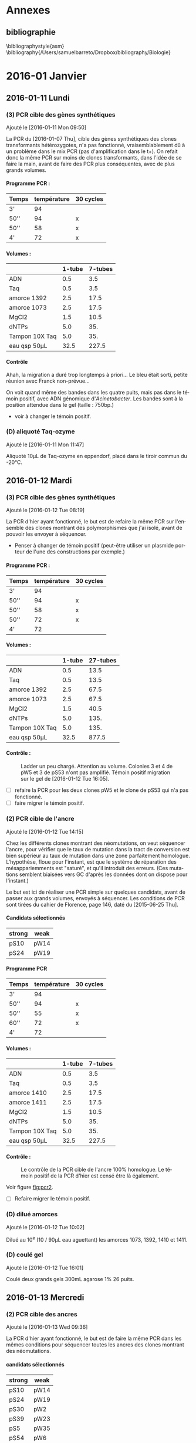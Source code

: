 # -*- mode: org -*-
 # eval: (require 'org-ref)
#+CATEGORY: STAGE

# manip (1) : transformations WS et SW
# manip (2) : séquençage des ancres
# manip (3) : séquençage des hétérozygotes
# manip (D) : Divers, maintenance labo
# manip (A) : analyses
# manip (B) : bibliographie

# #+TOC: headlines 2

\clearpage

* config                                                                        :noexport:
#+latex_header: \usepackage{pdfpages}
#+LATEX_CLASS: journal
#+LANGUAGE: fr
#+options: H:4

[[shell:latexmk%20-pdf%20journal.tex%20-f%20-pdflatex="pdflatex%20-interaction%20nonstopmode"][compile-moi !]]

* todos                                                                        :noexport:
* Annexes
** Protocoles                                                                  :noexport:
#+TOC: headlines 2 local

# protocole de la phosphatase alcaline
\clearpage
*** Extractions de plasmides
\includepdf[pages=18-19, nup=2x1 ]{../doc/nucleospin_plasmid_miniprep.pdf}
*** Phosphatase alcaline
\includepdf[pages=2, offset=2 2]{../doc/promega_phosphatase.pdf}
# protocole du kit nucleospin PCR purification
*** Procédure de ligature InFusion et transformation
\includepdf[pages=9-11, nup =2x2]{../doc/clontech_infusion.pdf}
*** Purification de produits PCR
\includepdf[pages=17-18, nup=2x1, turn=true]{../doc/nucleospin_pcr_purif_cleanup.pdf}
# protocole du kit nucleospin plasmide extraction

*** Sybr Safe
\includepdf[pages=, nup = 2x1]{../doc/invitrogen_sybr-safe.pdf}

*** Transformation de cellules JM109
\includepdf[pages=2, nup=2x1]{../doc/promega_JM109.pdf}

*** Transformation de cellules Stelar
\includepdf[pages=1, nup=2x1]{../doc/clontech_stellar.pdf}

*** Transformation de cellules TOP10
\includepdf[pages=7-8, nup=2x1]{../doc/invitrogen_one-shot-top10.pdf}


\clearpage
** bibliographie
\bibliographystyle{asm}
\bibliography{/Users/samuelbarreto/Dropbox/bibliography/Biologie}
\clearpage
* 2016-01 Janvier
** 2016-01-11 Lundi
*** (3) PCR cible des gènes synthétiques
Ajouté le [2016-01-11 Mon 09:50]

La PCR du [2016-01-07 Thu], cible des gènes synthétiques des clones
transformants hétérozygotes, n'a pas fonctionné, vraisemblablement dû à un
problème dans le mix PCR (pas d'amplification dans le t+). On refait donc la
même PCR sur moins de clones transformants, dans l'idée de se faire la main,
avant de faire des PCR plus conséquentes, avec de plus grands volumes.

**** Programme PCR :
| Temps | température | 30 cycles |
|-------+-------------+-----------|
| 3'    |          94 |           |
| 50''  |          94 | x         |
| 50''  |          58 | x         |
| 4'    |          72 | x         |

**** Volumes :
|                | 1-tube | 7-tubes |
|----------------+--------+---------|
| ADN            |    0.5 |     3.5 |
| Taq            |    0.5 |     3.5 |
| amorce 1392    |    2.5 |    17.5 |
| amorce 1073    |    2.5 |    17.5 |
| MgCl2          |    1.5 |    10.5 |
| dNTPs          |    5.0 |     35. |
| Tampon 10X Taq |    5.0 |     35. |
|----------------+--------+---------|
| eau qsp 50µL   |   32.5 |   227.5 |
#+TBLFM: @>$2=50 - vsum(@2..@-1)::$3=$2*7

**** Contrôle
#+ATTR_LATEX: :float t :width 0.4\linewidth
[[/Volumes/HDD/stage/img/20160111_0.JPG]]

# #+ATTR_LATEX: :float :center :scale 0.5
# [[/Users/samuelbarreto/Dropbox/Cours/Master/Semestre4/StageM2/gene-ruler-1kb.jpg]]

Ahah, la migration a duré trop longtemps à priori… Le bleu était sorti, petite
réunion avec Franck non-prévue…

On voit quand même des bandes dans les quatre puits, mais pas dans le témoin
positif, avec ADN génomique d'/Acinetobacter/. Les bandes sont à la position
attendue dans le gel (taille : 750bp.)

- voir à changer le témoin positif.

*** (D) aliquoté Taq-ozyme
Ajouté le [2016-01-11 Mon 11:47]

Aliquoté 10µL de Taq-ozyme en eppendorf, placé dans le tiroir commun du -20°C.

** 2016-01-12 Mardi
*** (3) PCR cible des gènes synthétiques
Ajouté le [2016-01-12 Tue 08:19]

La PCR d'hier ayant fonctionné, le but est de refaire la même PCR sur l'ensemble
des clones montrant des polymorphismes que j'ai isolé, avant de pouvoir les
envoyer à séquencer.

- Penser à changer de témoin positif (peut-être utiliser un plasmide porteur de
  l'une des constructions par exemple.)

**** Programme PCR :
| Temps | température | 30 cycles |
|-------+-------------+-----------|
| 3'    |          94 |           |
| 50''  |          94 | x         |
| 50''  |          58 | x         |
| 50''  |          72 | x         |
| 4'    |          72 |           |

**** Volumes :
|                | 1-tube | 27-tubes |
|----------------+--------+----------|
| ADN            |    0.5 |     13.5 |
| Taq            |    0.5 |     13.5 |
| amorce 1392    |    2.5 |     67.5 |
| amorce 1073    |    2.5 |     67.5 |
| MgCl2          |    1.5 |     40.5 |
| dNTPs          |    5.0 |     135. |
| Tampon 10X Taq |    5.0 |     135. |
|----------------+--------+----------|
| eau qsp 50µL   |   32.5 |    877.5 |
#+TBLFM: @>$2=50 - vsum(@2..@-1)::$3=$2*27

**** Contrôle :

#+CAPTION: Ladder un peu chargé. Attention au volume.
#+CAPTION: Colonies 3 et 4 de pW5 et 3 de pS53 n'ont pas amplifié.
#+CAPTION: Témoin positif migration sur le gel de [2016-01-12 Tue 16:05].
#+ATTR_LATEX: :float t :width 3cm
[[/Volumes/HDD/stage/img/20160112_00.JPG]]

- [ ] refaire la PCR pour les deux clones pW5 et le clone de pS53 qui n'a pas
  fonctionné.
- [ ] faire migrer le témoin positif.

*** (2) PCR cible de l'ancre
Ajouté le [2016-01-12 Tue 14:15]

Chez les différents clones montrant des néomutations, on veut séquencer l'ancre,
pour vérifier que le taux de mutation dans la tract de conversion est bien
supérieur au taux de mutation dans une zone parfaitement homologue. L'hypothèse,
floue pour l'instant, est que le système de réparation des mésappariemments est
"saturé", et qu'il introduit des erreurs. (Ces mutations semblent biaisées vers
GC d'après les données dont on dispose pour l'instant.)

Le but est ici de réaliser une PCR simple sur quelques candidats, avant de
passer aux grands volumes, envoyés à séquencer. Les conditions de PCR sont
tirées du cahier de Florence, page 146, daté du [2015-06-25 Thu].

**** Candidats sélectionnés
| strong | weak |
|--------+------|
| pS10   | pW14 |
| pS24   | pW19 |

**** Programme PCR
| Temps | température | 30 cycles |
|-------+-------------+-----------|
| 3'    |          94 |           |
| 50''  |          94 | x         |
| 50''  |          55 | x         |
| 60''  |          72 | x         |
| 4'    |          72 |           |

**** Volumes :
|                | 1-tube | 7-tubes |
|----------------+--------+---------|
| ADN            |    0.5 |     3.5 |
| Taq            |    0.5 |     3.5 |
| amorce 1410    |    2.5 |    17.5 |
| amorce 1411    |    2.5 |    17.5 |
| MgCl2          |    1.5 |    10.5 |
| dNTPs          |    5.0 |     35. |
| Tampon 10X Taq |    5.0 |     35. |
|----------------+--------+---------|
| eau qsp 50µL   |   32.5 |   227.5 |
#+TBLFM: @>$2=50 - vsum(@2..@-1)::$3=$2*7

**** Contrôle :

#+CAPTION: Le contrôle de la PCR cible de l'ancre 100% homologue.
#+CAPTION: Le témoin positif de la PCR d'hier est censé être là également.
#+CAPTION:
#+LABEL: fig:pcr2
#+ATTR_LATEX: :float t :width 4cm
[[/Volumes/HDD/stage/img/20160113_00.JPG]]

Voir figure [[fig:pcr2]].

- [ ] Refaire migrer le témoin positif.

*** (D) dilué amorces
Ajouté le [2016-01-12 Tue 10:02]

Dilué au 10^e (10 / 90µL eau aguettant) les amorces 1073, 1392, 1410 et 1411.

*** (D) coulé gel
Ajouté le [2016-01-12 Tue 16:01]

Coulé deux grands gels 300mL agarose 1% 26 puits.
** 2016-01-13 Mercredi
*** (2) PCR cible des ancres
Ajouté le [2016-01-13 Wed 09:36]

La PCR d'hier ayant fonctionné, le but est de faire la même PCR dans les mêmes
conditions pour séquencer toutes les ancres des clones montrant des
néomutations.

**** candidats sélectionnés
| strong | weak |
|--------+------|
| pS10   | pW14 |
| pS24   | pW19 |
| pS30   | pW2  |
| pS39   | pW23 |
| pS5    | pW35 |
| pS54   | pW6  |
| pS74   | pW81 |
| pS82   | pW87 |
| pS88   | pW93 |

- erreur : trompé de clone, prélevé pW5 au lieu de pW2… gros malin.

**** programme PCR
| Temps | température | 30 cycles |
|-------+-------------+-----------|
| 3'    |          94 |           |
| 50''  |          94 | x         |
| 50''  |          55 | x         |
| 60''  |          72 | x         |
| 4'    |          72 |           |

**** volumes
|                | 1-tube | 19-tubes |
|----------------+--------+----------|
| ADN            |    0.5 |      9.5 |
| Taq            |    0.5 |      9.5 |
| amorce 1410    |    2.5 |     47.5 |
| amorce 1411    |    2.5 |     47.5 |
| MgCl2          |    1.5 |     28.5 |
| dNTPs          |    5.0 |      95. |
| Tampon 10X Taq |    5.0 |      95. |
|----------------+--------+----------|
| eau qsp 50µL   |   32.5 |    617.5 |
#+TBLFM: @>$2=50 - vsum(@2..@-1)::$3=$2*19

**** contrôle
Voir figure [[fig:pcrancre]].

#+CAPTION: La PCR cible des ancres semble avoir fonctionné de partout.
#+CAPTION: Dans l'ordre, de pS10 à pS88, puis pW14 à pW93, T- et T+.
#+CAPTION: Le T- est clean, le T+ trop fort. Penser à moins déposer pour le T+.
#+LABEL: fig:pcrancre
#+ATTR_LATEX: :float t :width \linewidth
[[/Volumes/HDD/stage/img/20160113_01.JPG]]

Tout a fonctionné a priori. Les produits de PCR sont conservés au -20°C dans le
portoir orange à couvercle. Je refais la PCR pour l'isolat pW2.

*** (3) PCR cible des gènes synthétiques
Il n'y a pas de bandes dans trois cas d'amplification, l'hypothèse la plus
parcimonieuse étant que la PCR n'a pas fonctionné… Je la refais donc pour ces
trois isolats là. lala.

**** candidats
 pW5_3 -- pW5_4 -- pS53_3

**** programme PCR
| Temps | température | 30 cycles |
|-------+-------------+-----------|
| 3'    |          94 |           |
| 50''  |          94 | x         |
| 50''  |          58 | x         |
| 50''  |          72 | x         |
| 4'    |          72 |           |

**** volumes
|                | 1-tube | 6-tubes |
|----------------+--------+---------|
| ADN            |    0.5 |      3. |
| Taq            |    0.5 |      3. |
| amorce 1410    |    2.5 |     15. |
| amorce 1411    |    2.5 |     15. |
| MgCl2          |    1.5 |      9. |
| dNTPs          |    5.0 |     30. |
| Tampon 10X Taq |    5.0 |     30. |
|----------------+--------+---------|
| eau qsp 50µL   |   32.5 |    195. |
#+TBLFM: @>$2=50 - vsum(@2..@-1)::$3=$2*6

**** contrôle
Voir figure [[fig:pcr0113]].
Absence d'amplification. Repartir des boîtes, resuspendre les colonies, et
refaire la PCR.

#+CAPTION: Rien à l'horizon.
#+CAPTION: Ladder tordu, puisque gel qui se tortille dans la cuve…
#+CAPTION: Bien fait pour moi.
#+LABEL: fig:pcr0113
#+ATTR_LATEX: :float t :width 0.3\linewidth
[[/Volumes/HDD/stage/img/20160113_02.JPG]]

** 2016-01-14 Jeudi
*** (3) PCR des trois clones récalcitrants
La PCR d'hier semble montrer qu'il n'y a pas d'ADN dans le tube. Le témoin
positif, qui fonctionne bien avec le couple d'amorce 1410--1411 ne fonctionne
pas avec les amorces 1073--1392, pour une raison que je ne m'explique encore
pas.

Je veux donc repartir d'une nouvelle suspension, et refaire (encore une fois) la
PCR sur ces trois colonies. Le but est d'avoir un plan d'expérience équilibré,
avec quatre colonies isolées par candidat choisi.
**** suspension des clones
Les trois colonies sélectionnées, pW5_3 -- pW5_4 -- pS53_3, sont resuspendues
dans 20µL d'eau pure.
**** programme PCR
| Temps | température | 30 cycles |
|-------+-------------+-----------|
| 3'    |          94 |           |
| 50''  |          94 | x         |
| 50''  |          58 | x         |
| 50''  |          72 | x         |
| 4'    |          72 |           |

**** volumes
|                | 1-tube | 6-tubes |
|----------------+--------+---------|
| ADN            |    0.5 |      3. |
| Taq            |    0.5 |      3. |
| amorce 1410    |    2.5 |     15. |
| amorce 1411    |    2.5 |     15. |
| MgCl2          |    1.5 |      9. |
| dNTPs          |    5.0 |     30. |
| Tampon 10X Taq |    5.0 |     30. |
|----------------+--------+---------|
| eau qsp 50µL   |   32.5 |    195. |
#+TBLFM: @>$2=50 - vsum(@2..@-1)::$3=$2*6

**** contrôle

#+CAPTION: Les trois clones ont bien amplifié.
#+CAPTION: Le T+ a toujours le même soucis, je suis pourtant parti d'un
#+CAPTION: nouvel ADN génomique d'Acineto.
#+ATTR_LATEX: :float t :width 0.5\linewidth
[[/Volumes/HDD/stage/img/20160114_00.JPG]]

*** (1) Contrôle des extractions plasmidiques
Les extractions des plasmides porteurs des gènes synthétiques du
[2016-01-08 Fri] sont contrôlées au nano-drop.

Résultat :
| plasmide | dosage   |
|----------+----------|
| WS       | 8.5ng/µL |
| SW       | 7.2ng/µL |

Il n'y a pratiquement rien.

**** relance des cultures
J'ai sorti les cryotubes du -80°C, resuspendu les cultures dans 5mL de LB+Kan50,
incubation 24H à 37°C. Le but est de refaire les extractions demain
[2016-01-15 Fri] avec plus de milieu, en culottant les 5mL de culture, et en
éluant dans un plus petit volume.

*** (D) maintenance
- nettoyé paillasse
- aliquoté 10 \times 1.5mL d'eau UP en eppendorf.
** 2016-01-15 Vendredi
*** (1) Extractions plasmidiques
**** Extractions
Vu les dosages nanodrop des extractions précédentes, je refais l'extraction sur
une culture liquide fraîche. Culotté 5mL et suivi le protocole standard. Élution
en deux étapes (2\times15µL), incubation 3min à °C ambiante. Les tubes sont
appelés ~WS~ et ~SW~, [2016-01-15 Fri].

**** Contrôle

#+CAPTION: Le plasmide WS semble bon, il ne smirre pas trop.
#+CAPTION: Le plasmide SW est à refaire.
#+CAPTION:
#+ATTR_LATEX: :float t :width 0.25\linewidth
[[/Volumes/HDD/stage/img/20160115_00.JPG]]

**** NanoDrop
|    | dosage (ng/µL) |
|----+----------------|
| WS |           25.2 |
|    |           25.8 |
|----+----------------|
| SW |            6.7 |
|    |            5.9 |
|    |            9.1 |
|    |            5.0 |
|    |    nul quoi. 0 |
*** (A) Analyses
Avancé sur les alignements polySNP, sur l'extraction des données comme vu avec
Laurent hier [2016-01-14 Thu].
** 2016-01-18 Lundi
*** (1) Constructions In-Fusion
On veut mettre au point une méthode de clonage par PCR qui permettrait d'accoler
les fragments GS (gène synthétique) avec apha3 (kanamycine) et l'ancre.

Les kits In-Fusion permettent de concevoir ça in-silico.

Le vecteur utilisé est le plasmide pGEMT-T. Il est ouvert par digestion SpeI. Il
faut absence de site de restriction SpeI dans le GS. Ç'est le cas. Vérifié le
<2016-01-18 Mon 08:54>.

#+CAPTION: Fragment 1 : le Gene Synthétique.
#+CAPTION: Fragment 2 : le gène aphA-3.
#+CAPTION: Fragment 2 : le gène ancre.
#+ATTR_LATEX: :float t :width \linewidth
[[/Volumes/HDD/stage/img/20160118_00.png]]
*** (2) PCR pW2 avant sequençage
L'isolât pW2 n'a pas été amplifié, confondu les tubes (voir figure
[[fig:pcrancre]]). On refait la PCR cible ancre sur cet isolat là.

**** programme PCR
| Temps | température | 30 cycles |
|-------+-------------+-----------|
| 3'    |          94 |           |
| 50''  |          94 | x         |
| 50''  |          55 | x         |
| 60''  |          72 | x         |
| 4'    |          72 |           |

**** volumes
|                | 1-tube | 4-tubes |
|----------------+--------+---------|
| ADN            |    0.5 |      2. |
| Taq            |    0.5 |      2. |
| amorce 1410    |    2.5 |     10. |
| amorce 1411    |    2.5 |     10. |
| MgCl2          |    1.5 |      6. |
| dNTPs          |    5.0 |     20. |
| Tampon 10X Taq |    5.0 |     20. |
|----------------+--------+---------|
| eau qsp 50µL   |   32.5 |    130. |
#+TBLFM: @>$2=50 - vsum(@2..@-1)::$3=$2*4
**** contrôle

#+ATTR_LATEX: :float t :width 3cm
[[/Volumes/HDD/stage/img/20160118_01.JPG]]

Problème de PCR. Attention en analysant les séquences.

*** (2) Envoi ancres sequençage.
Les produits PCR du [2016-01-13 Wed] sont envoyés à séquencer. But : séquencer
les ancres des clones qui montrent des néomutations.
*** (3) Envoi produits PCR sequencage.
Les produits PCR du [2016-01-12 Tue] sont envoyés à séquencer. But : séquencer
les gènes synthétiques de certains candidats qui montrent des polymorphismes
assez marqués.
*** (D) Aliquoté amorces
Aliquoté 3\times 100mL des amorces amorces ~1073 1392 1411 1410~ en diluant au
10^e.
** 2016-01-19 Mardi
*** (1) PCR cible GS
But : insérer les gènes synthétiques alternants dans pGEM-T, après une PCR =A=
sortant.
**** Programme PCR :
| Temps | température | 30 cycles |
|-------+-------------+-----------|
| 3'    |          94 |           |
| 50''  |          94 | x         |
| 50''  |          58 | x         |
| 50''  |          72 | x         |
| 4'    |          72 |           |
**** Volumes :
|                | 1-tube | 7-tubes |
|----------------+--------+---------|
| ADN            |    0.5 |     3.5 |
| Taq            |    0.5 |     3.5 |
| amorce 1392    |    2.5 |    17.5 |
| amorce 1073    |    2.5 |    17.5 |
| MgCl2          |    1.5 |    10.5 |
| dNTPs          |    5.0 |     35. |
| Tampon 10X Taq |    5.0 |     35. |
|----------------+--------+---------|
| eau qsp 50µL   |   32.5 |   227.5 |
#+TBLFM: @>$2=50 - vsum(@2..@-1)::$3=$2*7

Problème : pas le bon couple d'amorce. 1073 est une amorce spécifique /Acineto/.
Le couple d'amorce nécessaire est le couple =1392 1393=. La PCR est refaite
demain <2016-01-20 Wed 07:00>.

**** contrôle
Comme attendu, pas de bandes. En plus la PCR est un peu sale. Penser à changer
l'eau.


#+CAPTION:
#+CAPTION:
#+CAPTION:
#+ATTR_LATEX: :float t :width 3cm
[[/Volumes/HDD/stage/img/20160119_00.JPG]]


*** (1) Couler boîtes Amp75 XGal IPTG
Ces boîtes servent à sélectionner les transformants qui possèdent le gène
synthétique dans le site de clonage. La disruption du gène de la \beta-gal par
l'insertion donne des colonies blanches résistantes à l'ampicilline.

Couler 10 boîtes de LBm aux concentrations :
|       | []      | V_0    |
|-------+---------+--------|
| Xgal  | 60µg/mL | 115 µL |
| IPTG  | 40µg/mL | 0.5 mL |
| Amp75 | 75µg/mL | 0.25mL |

** 2016-01-20 Mercredi
*** (1) PCR cible GS
Le but est d'amplifier les fragments synthétiques, dans l'idée de les insérer
après purification dans le plasmide pGEM-T. La PCR donne des =A= sortants,
ligaturés dans les =T= sortant du plasmide pGEM-T.

**** Programme PCR :
D'après le cahier de Florence, daté du [2015-05-15 Fri], page 120.
| Temps | température | 30 cycles |
|-------+-------------+-----------|
| 3'    |          94 |           |
| 50''  |          94 | x         |
| 50''  |          60 | x         |
| 45''  |          72 | x         |
| 4'    |          72 |           |
**** Volumes :
|                | 1-tube | 7-tubes |
|----------------+--------+---------|
| ADN            |    0.5 |     3.5 |
| Taq            |    0.5 |     3.5 |
| amorce 1392    |    2.5 |    17.5 |
| amorce 1393    |    2.5 |    17.5 |
| MgCl2          |    1.5 |    10.5 |
| dNTPs          |    5.0 |     35. |
| Tampon 10X Taq |    5.0 |     35. |
|----------------+--------+---------|
| eau qsp 50µL   |   32.5 |   227.5 |
#+TBLFM: @>$2=50 - vsum(@2..@-1)::$3=$2*7

Le T+ utilisé est un plasmide pGEM-T porteur de la construction Weak, synthétisé
par Florence.
**** contrôle
#+CAPTION: Contrôle de la PCR 1392-1393. Le témoin positif est un pGEM-T de Florence
#+CAPTION: porteur de la construction Weak.
#+CAPTION:
#+ATTR_LATEX: :float t :width 0.5\linewidth
[[/Volumes/HDD/stage/img/20160120_00.JPG]]

Tout est good. On peut lancer la purification, et éluer dans un bon volume de
25µL.
*** (1) Purification des fragments PCR amplifiés
Les fragments PCR sont purifiés par le protocole
[[skim:///Users/samuelbarreto/Dropbox/Cours/Master/Semestre4/StageM2/doc/nucleospin_pcr_purif_cleanup.pdf::17][nucleospin_pcr_purif_cleanup.pdf, p. 17]].

Les deux produits de PCR SW et WS sont poolés avant d'être mélangé au tampon de
charge de l'étape 1. L'éthanol à l'étape 4 est laissé à évaporer pendant 5min à
60°C, colonne ouverte dans le bloc chauffant. L'ADN est élué par un volume de
25µL par de l'eau UP chauffée préalablement à 60°C.

**** Contrôle

#+CAPTION: Contrôle de la purification des produits PCR.
#+CAPTION: Les deux purifications semblent avoir fonctionné comme il faut.
#+CAPTION: 2µL sont chargés. 3µL de ladder ne suffisent pas.
#+CAPTION: Il faut homogénéiser le ladder et charger plus.
#+ATTR_LATEX: :float t :width 0.3\linewidth
[[/Volumes/HDD/stage/img/20160120_01.JPG]]
*** (1) Ligature dans pGEM-T
Le plasmide pGEM-T de Promega est un plasmide conçu pour avoir des extrémités
franches porteuses de bases =T=. Il est maintenu ouvert dans son tampon,
conservé à -20°C.

Le but est de ligaturer les fragments PCR obtenus et purifiés avec le pGEM-T,
puis de transformer des cellules compétentes /E.coli/ par choc chaud-froid.

Le protocole utilisé est le protocole promega pGEM-T (pas pGEM-T easy). Lien
pour le short-manual : [[skim:///Users/samuelbarreto/Dropbox/Cours/Master/Semestre4/StageM2/doc/promega_pgem-t_short-manual.pdf::1][promega_pgem-t_short-manual.pdf, p. 1]]. Lien pour le
protocole complet : [[skim:///Users/samuelbarreto/Dropbox/Cours/Master/Semestre4/StageM2/doc/promega_pgem-t.pdf::5][promega_pgem-t.pdf, p. 5]].

*** (1) Transformation dans /E.coli/ TOP10
Les produits de ligature sont utilisés pour transformer des /E.coli/ TOP10
thermocompétentes à la transformation. Le reste des produits de ligature est
placé au 4°C sur la nuit, pour favoriser l'apparition de transformants, en cas
de soucis.

Les transformants sont placés dans 300µL de milieu SOC, qui sont en étalés en 3
\times 100µL sur les boîtes Amp75 XGal IPTG coulées hier [2016-01-19 Tue].

Les boîtes sont incubées 24H à 37°C.

*** (2) et (3) envoi au séquençage
Les tubes à envoyer à séquencer, contenant les produits PCR cibles des gènes
synthétiques des clones présentant des polymorphismes et des ancres des clones
présentant des néomutations ont été envoyés à séquencer par David aujourd'hui
[2016-01-21 Thu].

*** (D) coulé boîtes amp-xgal-iptg
Coulé 10 boîtes ampicilline 75, Xgal IPTG, placées en chambre froide.
** 2016-01-21 Jeudi
*** (1) Contrôle des clonages
Pas de culture. Aucun clone, ni bleu ni blanc. Thibault pense à un soucis avec
les cellules. Il pense aussi à la Taq ozyme, qui pourrait ne pas introduire de
=A= sortant. Mais dans ce cas, on aurait quand même des cellules bleues. Le
clonage de Raphaël ne fonctionne pas mieux. Le plus étonnant est qu'il n'y ait
pas plus de colonies bleues. Même si le clonage n'avait pas fonctionné, on
aurait quand même des cellules bleues.

*** (1) Relance des clonages
Les cellules qu'on avait utilisé hier sont périmées depuis septembre 2011. Ce
qui est très chiant. On refait donc le clonage avec le restant de produit de
ligature, conservé au 4°C depuis hier, en utilisant d'autres cellules, qui
périment en 2017.

On utilise le kit de clonage TOP10. Voir description des protocoles ici :
[[skim:///Users/samuelbarreto/Dropbox/Cours/Master/Semestre4/StageM2/doc/invitrogen_one-shot-top10.pdf::8][invitrogen_one-shot-top10.pdf, p. 8]].

Les transformants sont placés dans 300µL de milieu SOC, qui sont en étalés en 3
\times 100µL sur les boîtes Amp75 XGal IPTG coulées hier [2016-01-20 Wed].

Les boîtes sont incubées 24H à 37°C.

*** (2) et (3) accusé réception séquençage
# [[mu4e:msgid:001501d1542e$943783b0$bca68b10$@genoscreen.fr][GENOSCREEN : Réception des échantillons envoyés le 20/01/2016]]

Genoscreen a reçu les échantillons.

** 2016-01-22 Vendredi
*** (1) Contrôle des clonages
Ajouté le [2016-01-22 Fri 07:43] \\
Beaucoup de colonies blanches et quelques colonies bleues. Le clonage d'hier
semble avoir fonctionné. On veut désormais repiquer les colonies blanches,
potentiellement transformantes, sur une autre boîte LBm Amp75 Xgal IPTG, 1) pour
confirmer leur phénotype, et 2) pour lancer des PCR de confirmation d'insertion
du fragment demain [2016-01-23 Sat].

*** (2) et (3) Réception des séquences
Les séquences des tubes envoyés à Genoscreen ont été reçues aujourd'hui
<2016-01-22 Fri>.

# [[mu4e:msgid:008901d15517$8e3c72b0$aab55810$@genoscreen.fr][GENOSCREEN : Résultats des séquences du 20/01/2016 + rapport QC ( Mail 1/2)]]
# [[mu4e:msgid:008f01d15517$9b813500$d2839f00$@genoscreen.fr][GENOSCREEN : Résultats des séquences du 20/01/2016 + rapport QC ( Mail 2/2)]]
** 2016-01-23 Samedi
*** (1) PCR contrôle des clonages
Le but de cette PCR est de vérifier le sens des insertions des fragments de GS
dans pGEM-T. Avec le couple d'amorce V2 - M13R (1393 - M13R), on s'attend à
obtenir une taille d'amplification de 800bp environ, si le fragment est dans le
bon sens.

On choisit donc 6 clones confirmés \beta-gal neg par insert WS et SW. Ils sont
resuspendus dans 50µL d'eau stérile.

**** programme PCR
Tiré du cahier de Florence, daté du [2015-06-16 Tue], page 135.
| Temps | température | 30 cycles |
|-------+-------------+-----------|
| 3'    |          94 |           |
| 50''  |          94 | x         |
| 50''  |          57 | x         |
| 50''  |          72 | x         |
| 4'    |          72 |           |

**** volumes
|                | 1-tube | 14-tubes |
|----------------+--------+----------|
| ADN            |    0.5 |       7. |
| Taq            |    0.5 |       7. |
| amorce M13R    |    2.5 |      35. |
| amorce 1393    |    2.5 |      35. |
| MgCl2          |    1.5 |      21. |
| dNTPs          |    5.0 |      70. |
| Tampon 10X Taq |    5.0 |      70. |
|----------------+--------+----------|
| eau qsp 50µL   |   32.5 |     455. |
#+TBLFM: @>$2=50 - vsum(@2..@-1)::$3=$2*14

**** contrôles
#+CAPTION: PCR 1
#+ATTR_LATEX: :float t :width \linewidth
[[/Volumes/HDD/stage/img/20160123_00.JPG]]

#+CAPTION: PCR 2
#+ATTR_LATEX: :float t :width \linewidth
[[/Volumes/HDD/stage/img/20160123_01.JPG]]


Rien à l'horizon. Pas même dans le témoin positif. J'ai refais la même PCR, en
passant d'un volume de 25µL à 50µL. Pas plus de chances.

Je n'ai pour l'instant pas d'explications.
1. les amorces sont nazes ? elles proviennent toutes les deux d'une dilution de
   la solution mère, diluée ce matin pour la M13R, et mercredi [2016-01-20 Wed]
   pour la 1393.
2. la taq est naze ? J'ai essayé avec deux tubes différents.
3. le témoin positif est naze (l'insert dans ce tube n'est pas dans le bon sens)
   *et* les 12 clones sont tout aussi naze ? allons allons, les lois de
   l'échantillonnage ne sont quand même pas à ce point en ma défaveur…
4. ça n'est pas le bon couple d'amorce ? pourtant avec florence ça paraît pas
   mal.
5. le temps d'élongation n'est pas le bon ? c'est pourtant le temps
   correspondant à la taille attendue…

Dégouté. Comment perdre son samedi en deux PCR.

** 2016-01-24 Dimanche -> 2016-01-26 Mardi
*** Dimanche
L'idée était de faire les extractions plasmidiques aujourd'hui, ainsi que de
mettre les souches possédant le plasmide et l'insert dans le glycérol. Vu les
PCR d'hier, on n'est encore sûr de rien quant aux insertions.

Donc pas de manip aujourd'hui.

*** Lundi

Conclave, session plénière.
# *** (1) Extraction Plasmidiques
# *** (1) Ensemencements glycérols
# *** (1) Ensemencement des tubes de LBm Amp75
# Deux clones par insert servent à ensemencer deux tubes de LBm Amp75, dans le but
# de 1) faire les extractions plasmidiques demain <2016-01-24 Sun> et 2) culotter
# dans du glycérol, pour mettre au -80°C.

*** Mardi

Conclave, session plénière matin.
Préparation powerpoint du mardi [2016-02-02 Tue].

** 2016-01-27 Mercredi

*** (1) Mise au point des PCR
Étant donné que les PCR de Samedi n'ont pas fonctionné, je cherche à optimiser
les PCR en utilisant d'autres amorces. Je lance deux PCR, l'une avec le couple
=1393 M13R= et l'autre avec le couple =M13F M13R=. Le premier sert à vérifier le
sens, le deuxième à vérifier la présence d'un insert.

**** programme
Tiré du cahier de Florence, daté du [2015-06-16 Tue], page 135.
| Temps | température | 30 cycles |
|-------+-------------+-----------|
| 3'    |          94 |           |
| 50''  |          94 | x         |
| 50''  |          57 | x         |
| 50''  |          72 | x         |
| 4'    |          72 |           |
**** volumes
|                | 1-tube | 4-tubes |
|----------------+--------+---------|
| ADN            |    0.5 |      1. |
| Taq            |    0.5 |      1. |
| amorce M13R    |    2.5 |      5. |
| amorce 1393    |    2.5 |      5. |
| Mgcl2          |    1.5 |      3. |
| dNTPs          |    5.0 |     10. |
| Tampon 10X Taq |    5.0 |     10. |
|----------------+--------+---------|
| eau qsp 25µL   |   32.5 |     65. |
#+TBLFM: @>$2=50 - vsum(@2..@-1)::$3=$2*4/2

**** contrôles

#+CAPTION: Toujours rien.
#+CAPTION:
#+CAPTION:
#+ATTR_LATEX: :float t :width 0.5\linewidth
[[/Volumes/HDD/stage/img/20160127_00.JPG]]

On pense de plus en plus à un problème de crible. Autrement dit les milieux ne
seraient pas assez sélectif, des colis sans le plasmide arrivent à pousser.

Ça n'explique pas l'absence d'amplification dans le témoin positif. On veut
changer le témoin positif. Thibault va essayer demain, il doit cribler
certains de ses clones demain. Il utilise un autre fragment lui, donc il ne va
tester que le couple =M13R M13F=, mais ça permet de voir si on a bien le
plasmide dans les colis qu'on utilise.

#+BEGIN_QUOTE
Personellement je pense que l'ampicilline dans le milieu n'est pas assez
restrictive. Peut-être que les milieux ont été coulés trop chauds ? Je ne sait
pas si l'ampicilline est thermo-sensible. À priori d'après ce site
là : [[http://www.snv.jussieu.fr/bmedia/ATP/transgen.htm][Transgenèse bactérienne]], l'ampicilline est "thermo-labile"…
#+END_QUOTE

*** (1) Contrôle des clonages
On veut digérer les plasmides extraits, pour voir la taille des insertions. On
fait donc des extractions plasmidiques sur 5mL de LB-amp75, avec deux colonies
blanches, \beta-gal neg, et une colonie bleue, \beta-gal pos.

Je lance donc aujourd'hui trois cultures de 5mL de LBamp75, pour extraire
demain.

** 2016-01-28 Jeudi
*** (1) PCR Thibault
Thibault a voulu tester mes clones pour voir s'il arrivait à amplifier =M13R
M13F=. Et donc à priori oui[fn:1:Comment apprendre l'humilité en une PCR. Lol.].
Il n'utilise pas le même mix PCR que Florence, mais à priori ça marche beaucoup
mieux. L'une des seules différences est qu'il utilise du DMSO pour augmenter la
spécificité d'amplification. Selon lui, une PCR sur colonie rajoute beaucoup de
substances dans la suspension, notamment des inhibiteurs de PCR. Je change donc
de conditions de PCR, et lance la PCR de criblage des clones, celle que j'avais
faite samedi [2016-01-23 Sat] mais avec d'autres conditions de PCR.

*** (1) PCR encore et toujours.
But : vérifier la présence de l'insert dans les clones blancs, sensés être
porteurs des plasmides. Je lance la PCR en utilisant les conditions du tableau
consensus de l'équipe 4… Cette fois avec DMSO etc. Le couple d'amorce utilisé
est le =1393 M13R=.

Ça ne marche pas, pas d'amplification. Nulle part. Explication probable : je ne
travaille pas avec le bon tampon pour la Taq ozyme. Florence utilisait encore
l'ancienne Taq. Donc j'avais la nouvelle Taq mais pas le bon tampon.

Pas de photo ici. Le gel a été imprimé par Thibault, pas enregistré sur l'ordi.

*** (1) PCR encore et toujours (bis)
But : idem. Mais avec le bon tampon. PCR lancée sur la nuit, contrôlée demain
[2016-01-29 Fri] matin.

**** contrôle

#+ATTR_LATEX: :float t :width \linewidth
[[/Volumes/HDD/stage/img/20160129_00.JPG]]

Toujours rien à l'horizon.

*** (1) Contrôle des clonages
Pas eu le temps de faire les minipreps. Le but était de contrôler les plasmides
des clones que Thibault a amplifié, de les digérer pour voir si l'insert était
bien présent.

Manip à envisager si jamais les PCR du vendredi ne fonctionnent pas. Encore.

*** (A) Analyses des données polySNP
Avancé sur les analyses polySNP. Il reste toujours un problème de référence. Les
SCF.position entre le fichier polySNP et le fichier PHRED ne correspondent pas.
Ça pose problème, puisque les bases déclarées par polySNP ne sont pas les mêmes
que celles qu'on retrouve dans le fichier POLY.

Enjeu du weekend.
** 2016-01-29 Vendredi
*** (1) Contrôle de la PCR de la veille
Voir la partie correspondante.
*** (1) Contrôle de la présence des fragments
Je refais la PCR qu'avait réalisé Thibault, avec le couple =M13R M13F=, dans
l'idée de déterminer si les clones qu'on teste possèdent bien l'insert. Ce qui
serait déjà un début d'explication quand au fait que rien n'amplifie… Je teste
aussi les deux clones WS que Thibault avait testé, afin de voir si quelque chose
ne cloche pas dans le mix que j'utilise.

**** Résultat :
#+ATTR_LATEX: :float t :width \linewidth
[[/Volumes/HDD/stage/img/20160129_01.JPG]]

Rien. Encore et toujours rien. Ça commence à me péter le jonc sérieux.
La PCR est bien sale, mais c'est sûrement dû à la température d'hybridation du
programme de Thibault, qui est plus basse que celle qu'utilise Florence (55
contre 57°C.)

La seule explication possible serait que le kit que j'utilise ne soit pas le
même que celui de Thibault. J'ai pourtant tout changé, les dNTP, le tampon, la
Taq, l'eau, j'ai rajouté du DMSO, rien n'y fait. Pas de solution là…
*** (1) Contrôle de la qualité du kit
Étant donné que le kit de PCR que j'utilise ne fonctionne pas alors que celui de
Thibault marche nickel et bien propre, je refais la PCR qu'il avait fait sur les
trois clones : un bleu possédant le plasmide à coup sûr, et deux blancs WS qui
ont bien marché dans sa PCR.

Toujours dans 25µL, avec les conditions de PCR de Thibault et les volumes de
Thibault. Gloire à Thibault.

**** Résultat :

Il n'y en a pas. De résultat. La suite de ce commentaire sera donc censurée pour
des raisons que nous laisserons au lecteur le plaisir de deviner.

*** (1) Ensemencement LB -> miniprep
Je lance des cultures dans LBamp75 liquide. Le but est de faire des minipreps
demain [2016-01-30 Sat] pour extraire les plasmides, tenter les PCR à partir des
plasmides extraits.

L'hypothèse qu'on a après avoir discuté avec Thibault et Quentin --- la dernière
qu'il nous reste --- est qu'il est possible que j'ai prélevé trop de colonie au
cure-dent. La PCR en aurait donc été inhibée.
** 2016-01-30 Samedi

*** (1) Minipreps extraction plasmidiques
Le but est d'extraire les plasmides de deux colonies SW et WS, pour vérifier
qu'ils soient bien là, et tenter les PCR de vérification du sens sur eux.

**** Extractions plasmidiques
Extractions utilisant le protocole NucleoSpin Plasmid.
**** Contrôles

#+CAPTION: WS1, WS2, SW1 et SW2. \\
#+CAPTION: Seuls les WS2 et SW1 ont été extraits en quantité suffisantes. C'est quand même
#+CAPTION: marrant que des tubes qui subissent exactement le même traitement aient des
#+CAPTION: têtes aussi différentes les unes des autres…
#+ATTR_LATEX: :float t :width 0.5\linewidth
[[/Volumes/HDD/stage/img/20160130_00.JPG]]

*** (1) PCR de vérification de présence de l'insert et du sens d'insertion
Puisque les PCR sur colonies ne fonctionnent pas, on peut essayer d'amplifier à
partir des plasmides extraits. Le but est toujours de voir si on a bien
l'insert, avec le couple =M13R M13F=, et de voir dans quel sens il s'est inséré,
avec le couple =M13R 1393=.

#+CAPTION: Toujours rien. Les puits à gauche du ladder sont ceux avec le couple =M13R M13F=,
#+CAPTION: ceux à droite avec le couple =M13R 1393=.
#+ATTR_LATEX: :float t :width 1\linewidth
[[/Volumes/HDD/stage/img/20160130_01.JPG]]

Étant donné qu'on ne voit rien depuis samedi dernier, alors que je n'ai
strictement rien changé entre samedi et vendredi où les PCR marchaient encore,
je me suis dit que c'était peut-être un problème de détection ? Le bleu de dépôt
qui ne fonctionnerait pas ? J'ai donc essayé avec un autre bleu de dépôt, celui
qu'utilise Raphaël et Thibault.

#+CAPTION: Pas mieux. On peut cependant noter que ce bleu est plus propre (pas de bandes
#+CAPTION: au dessus du ladder). Penser à aliquoter du bleu, pour ne pas utiliser tout le
#+CAPTION: temps le même.
#+ATTR_LATEX: :float t :width 1\linewidth
[[/Volumes/HDD/stage/img/20160130_02.JPG]]

Je commence à arriver à cours de solutions là. Pourtant j'ai vraiment /tout/
contrôlé, l'eau, le tampon, le MgCl2, les dNTPs, j'ai changé de Taq plusieurs
fois, rien n'y fait.

#+ATTR_LATEX: :float t :width 1\linewidth
[[/Volumes/HDD/stage/img/20160130_03.JPG]]


\clearpage
* 2016-02 Février
** 2016-02-01 Lundi
*** (1) Digestion des plasmides extraits
Étant donné qu'on n'a pas beaucoup --- ceci est un doux euphémisme --- de
résultats en PCR, on veut tenter de digérer nos plasmides par =HindIII= et
=SpeI=. =HindIII= est présent sur les deux fragments, relativement commun.
=SpeI= est présent dans le site de restriction du plasmide pGEM-T.

#+CAPTION: La carte de restriction du fragment weak-strong.
#+ATTR_LATEX: :float t :width 1\linewidth
[[/Volumes/HDD/stage/img/20160201_00.png]]

#+CAPTION: La carte de restriction du fragment strong-weak.
#+ATTR_LATEX: :float t :width 1\linewidth
[[/Volumes/HDD/stage/img/20160201_01.png]]

Les mélanges sont réalisés en conditions suivantes :

|                  | vol  |
|------------------+------|
| eau              | 14µL |
| 10X buffer Tango | 2µL  |
| DNA              | 1µL  |
| Bcu1 (Spe1)      | 1µL  |
| HindIII          | 2µL  |

Suivant les recommandations présentées là :
[[https://www.thermofisher.com/fr/fr/home/brands/thermo-scientific/molecular-biology/thermo-scientific-restriction-modifying-enzymes/restriction-enzymes-thermo-scientific/double-digest-calculator-thermo-scientific.html][Double Digest Calculator—Thermo Scientific | Thermo Fisher Scientific]]

Les deux tubes sont incubés à 37°C sur la nuit. Le but est de les faire migrer
demain [2016-02-02 Tue 08:00].
** 2016-02-02 Mardi
*** (D) Réunion projet
Réunion projet Laurent Xavier Franck. Présentation des résultats polySNP et
discussion autour de la suite des manips.
*** (D) Présentation sujet master
*** (1) Migration des digestions plasmidiques de la veille.

Dans la première migration, je n'ai pas fait migré assez de volume. En fait il
faut faire migrer l'ensemble du volume de la digestion (20µL).

#+CAPTION: gel: 1%, marqueur: 1kb \\
#+CAPTION: Pas assez de volume de migration.
#+ATTR_LATEX: :float t :width 1\linewidth
[[/Volumes/HDD/stage/img/20160202_00.JPG]]

Je n'avais pas assez mis de volume de plasmide. Il faut au minimum 200ng de
plasmide pour que ça marche bien, et j'ai mis 1µL à 25ng/µL… Ça ne pouvait pas
marcher… On voit quand même quelques choses, mais ça reste bien flou.

#+CAPTION: gel: 1%, marqueur: 1kb \\
#+CAPTION: Pas assez de masse de plasmide à digérer. Ça ne ressemble pas à grand chose.
#+CAPTION: Donc on refait.
#+ATTR_LATEX: :float t :width 1\linewidth
[[/Volumes/HDD/stage/img/20160202_01.JPG]]

On relance donc une digestion avec les mêmes enzymes, sur l'ensemble du volume
restant de plasmide. Étant donné qu'il ne restait plus beaucoup de volume (7µL
en regardant à la pipette), j'ai choisi de ne pas faire de témoin non digéré,
pour maximiser les chances de fonctionnement de la PCR. Les migrations sont
réalisées demain [2016-02-03 Wed].
** 2016-02-03 Mercredi
*** (1) Migration des digestions plasmidiques de la veille.

#+CAPTION: gel: 1%, marqueur: 1kb, tps expo: 1''400'''\\
#+CAPTION: Le puit du bas est le SW, le puits du haut est le WS.
#+CAPTION:
#+ATTR_LATEX: :float t :width 1\linewidth
[[/Volumes/HDD/stage/img/20160203_00.JPG]]

Pour mieux voir le ladder, moins d'exposition :

#+CAPTION: gel: 1%, marqueur: 1kb, tps expo: 1'' \\
#+ATTR_LATEX: :float t :width 1\linewidth
[[/Volumes/HDD/stage/img/20160203_01.JPG]]
*** (1) Contrôle du produit de purification
Dans la perspective où on relancerait des clonages, on peut se re-servir du
produit de purification du [2016-01-20 Wed]. Il faut par contre vérifier que les
produits sont toujours bien jolis. On les fait migrer sur gel.

#+CAPTION: gel1%  L:3µL-1kb  tps 1''  vol 2µL \\
#+CAPTION: Les deux produits sont cleans. On peut les utiliser pour la ligature.
#+ATTR_LATEX: :float t :width 1\linewidth
[[/Volumes/HDD/stage/img/20160203_02.JPG]]

*** (1) Démarche de clonage
Note de Franck concernant la marche à suivre pour les transformations de
/E.coli/.

#+BEGIN_EXAMPLE
- migration purif gel pour validation.
- refaire ligature pGEM-T SW WS.
- transformations cellules compétentes
- faire un témoin cellule compétente + H2O.
- étalement sur XGal Amp75 IPTG.
#+END_EXAMPLE

*** (1) Mise au point des PCR
Je veux regarder d'où vient le problème des PCR. Les PCR d'Aurélie fonctionnent.
On suspecte le lot de MgCl2 ou le lot de Taq.

Je fais donc trois mix PCR : un mix avec mes produits, témoins négatif ; un mix
avec mes produits mais le MgCl2 d'Aurélie ; un mix avec mes produits mais un
nouveau lot de Taq.

Ce sont des PCR sur colonies : les trois colonies testées sont 1 colonie WS
bleue et 2 colonies WS blanches. Le couple d'amorce est le =M13RF=, pour
amplifier même ceux qui n'ont pas l'insert dans le bon sens.

**** Résultat :

#+CAPTION: gel1%  L:3µL-1kb  tps 1''200'''  vol 5µL \\
#+CAPTION: Il semblerait bien que ce soit le MgCl2 qui nous pose des problèmes.
#+CAPTION:
#+ATTR_LATEX: :float t :width 1\linewidth
[[/Volumes/HDD/stage/img/20160203_03.JPG]]

*** (1) PCR de la dernière chance
Il semblerait que le MgCl2 nous pose des problèmes. Je veux donc tenter une
dernière PCR sur les transformants avant de relancer des ligatures dans pGEM-T.
J'ai donc utilisé le MgCl2 d'Aurélie, et la Taq Ozyme classique, avec le couple
d'amorce =1393 M13R=.

Je n'ai pas la photo du gel, puisque c'est Quentin qui a déposé et prit la
photo, mais c'est clairement une amplification qui a fonctionné !

On a donc potentiellement deux clones SW, aux positions 2 et 4 sur la boîte, et
deux clones WS, aux positions 2 et 3, qui auraient l'insert, et dans le bon
sens. Demain on boit une bière si tout marche !

J'ai dans l'idée de faire une migration sympa demain, pour qu'on voit bien les
bandes bien discriminées. Les colonies sont également resuspendues dans 5mL de
LBamp100, pour être sûr de ne garder que les cellules qui sont bien résistantes
à l'Ampicilline.

*** (D) Préparation cellules compétentes
On veut préparer des cellules compétentes en suivant le protocole mis au point
par Aurélie. Le but est d'avoir un backup en cas de problème avec les cellules
compétentes TOP10.

Aujourd'hui préparation de CaCl2, stérilisation par filtration.
** 2016-02-04 Jeudi
*** (1) Migration des produits de la PCR de la dernière chance
Pour faire une jolie photo des produits de la PCR que l'histoire retiendra comme
la PCR de la dernière chance, je fais migrer tranquillement à 50V.

#+CAPTION: gel1%  L:5µL-1kb  tps 0''700'''  vol 5µL \\
#+CAPTION: Il semblerait bien que les clones qu'on a testé sont les bons :
#+CAPTION: les clones SW 2 et 4 (sur la boîte, 1 et 3 ici)
#+CAPTION: et les clones WS 2 et 3.
#+ATTR_LATEX: :float t :width 1\linewidth
[[/Volumes/HDD/stage/img/20160204_01.JPG]]

*** (1) Extractions plasmidiques des clones
J'utilise 1 mL des quatre cultures de nuit pour extraire les plasmides, dans le
but de lancer les digestions =SpeI HindIII= sur la nuit.

Le volume d'élution final est de 50µL.
**** Nanodrop :

| clone | mesure | concentration |
|-------+--------+---------------|
| WS2   |      1 |          23.4 |
| WS2   |      2 |          24.0 |
| WS2   |      3 |          24.8 |
| WS3   |      1 |          24.6 |
| WS3   |      2 |          24.1 |
| WS3   |      3 |          24.2 |
| SW2   |      1 |          16.2 |
| SW2   |      2 |          15.3 |
| SW2   |      3 |          15.5 |
| SW4   |      1 |          19.6 |
| SW4   |      2 |          19.5 |
| SW4   |      3 |          20.1 |
*** (1) Digestions des plasmides HindIII et SpeI

Je réalise des digestions depuis les plasmides extraits pour vérifier le sens
d'insertion.

**** Volumes
| plasmide     | 12 |
| eau          |  3 |
| tango buffer |  2 |
| =HindIII=    |  2 |
| =SpeI=       |  1 |

Placés une nuit à 37°C.
*** (1) Préparations cellules compétentes homemade
On a préparé des cellules compétentes =JM109= sortie du -80 hier, en suivant le
protocole d'Aurélie :

#+BEGIN_EXAMPLE
  Préparation de cellules
  compétentes /E.coli/ 17.1 et SM10.
  ----------------------------------

  - culture en LB de la souche sous agitation à 37°C
    sur la nuit.
  - préculture en LB sous agitation à partir de la culture
    de nuit.

  Toutes les manips se font sur la glace ou au froid, en
  évitant au maximum tout choc thermique.

  - contrôler DO_600 = 0.5 -- 0.6
  - centrifuge 1.5mL de culture 1 min à 4°C.
  - jeter le surnageant
  - resuspendre dans 700mL de CaCl2 50mM froid.
  - centrifuger 1' à 4°C.
  - laisser sur glace 10'.
  - centrifuger 1' à 4°C.
  - jeter le surnageant.
  - resuspendre dans 100µL de CaCl2 50mM froid.
#+END_EXAMPLE

Elles sont utilisées pour la transformation en utilisant la ligature d'hier.
*** (1) Transformations TOP10 et JM109
On réalise les transformations TOP10 en utilisant les cellules qui avaient
fonctionnée la dernière fois (référence de lot : )

Emplacement des cellules dans le -80°C :
#+BEGIN_EXAMPLE
|---+---+---+---|
|   |   |   |   |
|---+---+---+---|
|   |   |   |   |
|---+---+---+---|
| x |   |   |   |
|---+---+---+---|
|   |   |   |   |
#+END_EXAMPLE

*** (D) coulé boîte Xgal amp75 iptg
*** (D) préparé 4mL de Xgal
\clearpage
** 2016-02-05 Vendredi
*** (D) préparé 400mL de gel à 1%
*** (D) coulé 250mL de LBamp75 Xgal
*** (1) migration des digestions HindIII SpeI
Les digestions =HindIII= et =SpeI= de la veille migrent sur un gel flambant neuf
préparé de frais.

**** Résultat :

#+CAPTION: gel1%  L:5µL-1kb  tps 0''500'''  vol 5µL et 20µL \\
#+CAPTION:
#+CAPTION:
#+ATTR_LATEX: :float t :width 1\linewidth
[[/Volumes/HDD/stage/img/20160205_00.JPG]]


Le résultat n'est pas très net. C'est pas super clean. Du coup on profite des
séquences gratuites offerte par GATC hier pour les envoyer.

*** (1) Séquençage des inserts dans le plasmide
Les tubes sont déposés dans la boîte de GATC au 3^e.

**** Conditionnement :
Notes de GATC sur le conditionnement des tubes à envoyer à séquencer.

#+BEGIN_QUOTE
Purified plasmid DNA or purified PCR framents with primer premixed in tubes
1. 5µL of template DNA with either o following concentrations (plasmid DNA or
   PCR product).
2. add 5µL of primer with following concentration : 5µM.
Please send total sample amount of 10µL in 1.5mL tubes.
#+END_QUOTE

#+BEGIN_EXAMPLE
|
|
|
|
| Colle ici les codes barres
|
|
|
|
#+END_EXAMPLE

*** (1) Repiquage des colonies bleues - blanches
Les transformations de cellules compétentes par les produits de ligature du
fragment WS et SW avec le pGEM-T ont --- à peu près --- fonctionné.

Les transformations des cellules compétentes faites maison sont un joli flop. En
fait à la fin de l'après-midi on voit quelques colonies. Je les laisse à 37°C
jusqu'à demain pour les tester en même temps que les repiquâts de TOP10.

Les transformations des cellules compétentes TOP10 n'en sont pas un. Ça a plutôt
bien fonctionné, on voit assez bien les colonies bleues et blanches. Le but est
de les repiquer sur un nouveau milieu LBAmp75 Xgal pour confirmation.
*** (1) PCR pAVA - Ancre
Le but est d'amplifier séparément les fragments aphA3, présent sur le plasmide
pAVA, et le fragment ancre, présent sur l'ADN génomique d'/Acinetobacter/.
L'amplification permettra de les insérer dans les plasmides pWS et pSW avec le
kit InFusion. La manip est prévue pour [2016-02-08 Mon].

Amorces aphA3 : =1408 1409=.
Amorces ancre : =1410 1411=.

Je fais plusieurs tubes de chaque, pour l'instant je ne sais pas de combien de
matos j'aurai besoin lundi pour le kit InFusion.

Résultat : rien.

Toujours ces problèmes de PCR qui traînent. La Taq que j'ai utilisée ne semble
pas marcher. Cette fois le MgCl2 a bien marché, puisque Raphaël a fait une PCR
avec le même kit que moi, mais avec sa Taq.

J'ai donc relancé la PCR avec la Taq de Raphaël. Ces problèmes de matos daubé
commencent à me ``courir sur le haricot'', pour employer une expression bien
fleurie.
** 2016-02-08 Lundi
*** (1) confirmation des colonies bleues - blanches
Les colonies des transformations de jeudi ont été repiquées sur milieu LBamp75
pour confirmation du phénotype de résistance et l'aspect blanc de la colonie.
Elles ont été sorties samedi à 13H.

*** (1) Migration des PCR aphA3 et ancre
Les PCR de vendredi destinées à être insérées dans le plasmide pGEM-T SW et WS
sont contrôlées sur gel.

| amorces     | fragment | taille attendue |
|-------------+----------+-----------------|
| =1408 1409= | aphA3    |            1290 |
| =1410 1411= | ancre    |            1061 |

#+CAPTION: gel1%  L:3µL-1kb  tps 0.4''  vol 5µL \\
#+CAPTION: Les trois ADN génomiques fonctionnent. Les trois plasmides pAVA porteurs de aphA3 testés fonctionnent aussi.
#+ATTR_LATEX: :float t :width 1\linewidth
[[/Volumes/HDD/stage/img/20160208_00.JPG]]

Les produits PCR sont donc purifiés avec le kit PCR clean up.

*** (1) Purification des fragments PCR aphA3 et ancre
Les PCR sont purifiées via le kit PCR clean up. Je choisis deux tubes sur les
trois amplifiés pour ne pas gaspiller de réactif. Volume d'élution final 25µL.
Restent 20µL après la migration.
**** Résultat :

Voir figure [[fig:purif0208]].
#+CAPTION: gel1%  L:3µL-1kb  tps 0.7''  vol 5µL \\
#+CAPTION: Les deux fragments PCR par amplification semblent clean.
#+CAPTION: Ils sont conservés à 4°C en attendant la fusion InFusion.
#+LABEL: fig:purif0208
#+ATTR_LATEX: :float t :width 1\linewidth
[[/Volumes/HDD/stage/img/20160208_01.JPG]]

*** (D) nettoyage salle BET
Nettoyé toutes les cuves, changé les bains TBE, mis en place le compteur
d'utilisation.
*** (A) Mise au point simulation contamination
J'ai discuté avec Laurent pour la mise au point d'une simulation qui permettrait
de tester si la répartition des puits présentant des séquences avec des pics
secondaires pourrait être attendue aléatoirement.
*** (D) mise au point Franck
On a reçu les séquences des inserts dans les plasmides. Elles semblent
contaminées. Les 250 premières bases correspondent à /Acinetobacter/, mais au
delà la séquence est clairement bruitée. Ça pose problème. On ne veut pas avoir
de doutes quant à la qualité du plasmide qu'on insère par le kit InFusion.

Donc l'idée est d'analyser les séquences par blast, de voir si on a bien la
séquence attendue en alignant avec la séquence des SW et WS. On veut également
repartir des nouveaux clonages, screener quelques clones pour repartir des ces
clones là. En dernier recours, on peut transformer /E.coli/ par les extractions
plasmidiques et re-screener les clones, de façon à purifier les plasmides (1
transformant = 1 colonie = 1 plasmide).

*** (1) PCR de screening des clones de vendredi
Je réalise une PCR avec amorces =1393 M13R= pour vérifier la présence de
l'insert et connaître son sens. Résultat :

#+CAPTION: gel1%  L:3µL-1kb  tps 0.8''  vol 5µL \\
#+CAPTION: Pas mal de chance cette fois ! L'insert s'est mis dans le bon sens
#+CAPTION: dans quasiment tous les clones testés.
#+LABEL: fig:pcr0208
#+ATTR_LATEX: :float t :width 1\linewidth
[[/Volumes/HDD/stage/img/20160209_00.JPG]]
** 2016-02-09 Mardi
*** (D) coulé 300 mL gel 1%
*** (1) migration des PCR d'hier
*** (A) terminé matrice de contamination simulée
#+BEGIN_QUOTE
Bonsoir Laurent,

J'ai fais tourner la simulation dont on parlait hier. J'ai généré 10 000 plaques
avec N puits contaminés (ie avec pics secondaires à des positions de SNP
marqueurs) répartis aléatoirement sur la plaque, où N est le nombre de puits
contaminés dans la plaque W ou S. J'ai ensuite compté la moyenne par puit des
voisins contaminés, que j'ai moyenné sur la plaque entière. J'ai regardé la
distribution des 10 000 moyennes obtenues, sur laquelle j'ai reporté la valeur
de notre plaque weak. (N = 35).

#+ATTR_LATEX: :float t :width 1\linewidth
[[/Users/samuelbarreto/tmp/simul_weak.png]]

Sous réserve de la pertinence du test, il semblerait bien que
la répartition de nos puits avec pics secondaire ne soit pas aléatoire (sous la
loi normale, p=0.0033).

Pour la plaque Strong :

#+ATTR_LATEX: :float t :width 1\linewidth
[[/Users/samuelbarreto/tmp/simul_strong.png]]

N est moins grand (N = 11), la
distribution n'a pas le même aspect. Ces séquences contaminées semblent
réparties aléatoirement.

On peut en parler demain matin éventuellement ?

Bonne soirée, Sam
#+END_QUOTE
*** (1) Ensemencement LBamp75 clones positifs
L'idée est d'extraire demain les plasmides, et de les envoyer à GATC dans
l'après midi pour séquencer et être sûr du sens d'insertion et de la qualité du
plasmide qu'on utilise pour les clonages.

Clones relancés : =sw1 sw4 ws1 ws4= (voir figure [[fig:pcr0208]] )

J'ai donc lancé quatre cultures des clones dans LBamp75, pour extraire les
plasmides demain matin, et envoyer les plasmides à séquencer dans l'après-midi.
** 2016-02-10 Mercredi
*** (1) Extractions des plasmides pGEM-T
J'ai extrait les plasmides des quatre cultures de nuit que j'avais lancé hier,
avec le protocole classique nucleospin plasmid. Le but est de les envoyer à
séquencer à GATC pour confirmer la présence de l'insert.

Contrôle de l'extraction :
#+CAPTION: gel1%  L:3µL-1kb  tps 0.7''  vol 5µL \\
#+CAPTION: Les plasmides WS4 et SW1 semblent de bon candidats pour le séquençage.
#+CAPTION: La migration est dégueulasse : pour une raison que j'ignore, le bleu de charge ``remontait'' dans le puit au lieu de descendre ?
#+ATTR_LATEX: :float t :width 0.5\linewidth
[[/Volumes/HDD/stage/img/20160210_00.JPG]]

Dosage nanodrop :

| plasmide | mesure |
|----------+--------|
| WS1      |   54.6 |
|          |   54.3 |
| WS4      |  122.8 |
|          |  123.6 |
| SW1      |   58.2 |
|          |   57.7 |
| SW4      |   27.3 |
|          |   26.4 |

*** (1) Digestion pGEM-T par =SpeI=
On ouvre le plasmide avec l'enzyme =SpeI= pour pouvoir accoler les fragments par
le kit InFusion. Étant donné les concentrations de plasmide, le mélange
réactionnel est de la composition suivante :

|              | plasmide WS | plasmide SW |
|--------------+-------------+-------------|
| tampon Tango |           2 |           2 |
| =SpeI=       |           1 |           1 |
| H2O          |           9 |           0 |
| ADN          |           8 |          17 |
|--------------+-------------+-------------|
| Volume final |          20 |          20 |

*** (A) Réunion Laurent Vincent
On a discuté avec Laurent et Vincent de ce problème de contamination. Il
semblerait bien au vu de la simulation d'hier que le patron de répartition des
séquences ne soit pas aléatoire. L'idée est donc d'étudier manuellement dans les
séquences voisines, si la contamination n'est pas due dans les puits voisins à
des tracts dont la longueur des traces de conversion effective correspondrait à
celle de ce que j'appellerai /pseudo-trace/ de conversion dans les séquences
contaminées.

On veut aussi regarder la répartition de la fréquence de pic secondaire à une
position donnée. On pourrait donc voir à nos positions de SNP une hausse de la
fréquence. Ça permettrait de discrimer le bruit de fond dû à des erreurs de
séquençage et le signal spécifique à nos SNP. Il n'est en effet pas impossible
que des pics secondaires soient associées de façon non spécifique à nos SNP. Il
faut donc représenter en $x$ la position sur le génome, et en $y$ la fréquence
de pic secondaire à la position $x$.

*** (B) Biblio

Un peu de biblio ne fait pas de mal. Relu les cinq grands piliers du stage,
cite:lassalle_gc-content_2015 cite:hildebrand_evidence_2010
cite:hershberg_evidence_2010 cite:reichenberger_prokaryotic_2015,
etc…

** 2016-02-11 Jeudi
*** (1) Contrôle des digestions =SpeI=
On dépose 2µL des produits de digestion sur un gel 0.8% bien propre pour
contrôler si le plasmide est bien linéarisé. Le but est de déphosphoryler pour
empêcher que le plasmide se referme et de purifier le produit linéarisé.

Super surprise du matin, le tube de SW1 --- bien évidemment celui pour lequel on
a le moins de matériel --- était ouvert … Donc on refait. Super. J'essaye de
relancer des cultures de SW1 puisqu'on devrait avoir la séquence sous peu. Je
fais les extractions ce soir si possible.

Bon en fait au moment de la migration j'ai resuspendu le culot qui semblait un
peu trouble dans 20µL d'eau, et on voit une bande sur le gel. C'est donc plutôt
bon signe. Je vais quand même faire les manips avec ce plasmide là, mais
relancer une culture par précaution.

#+CAPTION: gel0.8%  L:3µL-1kb  tps 1.2''  vol 2µL \\
#+CAPTION: Les deux plasmides semblent assez bien ouvert, on n'a pas de plasmides super enroulés ou non linéarisé à priori. On peut lancer la manip de déphoshorylation.
#+ATTR_LATEX: :float t :width 0.5\linewidth
[[/Volumes/HDD/stage/img/20160211_01.JPG]]

*** (1) Déphosphorylation des plasmides linéarisés
Je déphosphoryle les plasmides via la phosphatase alcaline en suivant le
protocole promega CIAP (Calf Intestinal Alkaline Phosphatase).

Protocole modifié pour $1$ µg de plasmide
- diluer au 10^e la CIAP : mélanger 0.5µL de CIAP dans 4.5µL de Tampon 10X CIAP
  (concentration 0.1U/µL)
- ajouter 18µL de plasmide linéarisé dans eppendorf neuf.
- ajouter 2.5µL de tampon au mélange réactionnel (concentration 1X).
- ajouter 4µL d'eau pure
- ajouter 0.5µL de CIAP 0.1U/µL (0.05U)
- incuber à 37°C pendant 30 min exactement.
- préparer les colonnes de purif pendant ce temps.
- commencer la purif exactement à la fin des 30 min.

*** (1) Purification des plasmides linéarisés déphosphorylés
Je purifie les plasmides via le kit PCR nucleospin cleanup, en utilisant les
astuces de sioux en italique. Autrement dit j'ai laissé l'éthanol s'évaporer 10
min à 60°C, j'ai laissé tremper la colonne dans 12.5µL d'eau, laissé 5 min à
70°C, centrifugé 1 min à 11000 rpm, remis 12.5µL d'eau, laissé 5 min à 70°C,
centrifugé 1 min à 11000 rpm et placé à -20°C.

**** Contrôle de la purif :

#+CAPTION: gel1%  L:3µL-1kb  tps 0.8'' vol 5µL \\
#+CAPTION: Les deux purifs ont l'air OK, on a un peu moins de matériel avec le SW. Compenser pour les manips futures.
#+ATTR_LATEX: :float t :width 0.7\linewidth
[[/Volumes/HDD/stage/img/20160211_02.JPG]]

Les plasmides purifiés sont conservés à -20°C.

*** (3) Relancé les cultures de polymorphe
Au vu des dernières séquences de clones polymorphes, dans le dossier
[[../seq_janvier]], on n'a pas intercepté de pics secondaires avec les clones qu'on
a séquencé. L'idée qu'on a maintenant est qu'il pourrait s'agir de
contaminations d'une séquence par celle du puits voisin. Pour s'affranchir de ce
doute, on veut séquencer 30 clones issus de la plaque ``mère'', ainsi que
reséquencer le produit PCR de base, pour voir si ça ne pourrait pas être la PCR
qui est contaminée. Je choisis donc 1 clone W et 1 clone S qui montrent de
``bons'' pics secondaires, et je les étale sur LBKan50.

**** Candidats sélectionnés :

| pS96 | Strong à beaux pics                       |
| pW69 | Weak à beaux pics                         |
| pW48 | Weak à pics secondaires et tract complexe |

**** Matériel :
- [ ] scalpel pour percer la protection plastifiée de la plaque.
- [ ] éthanol pour stériliser le scalpel
- [ ] protection plastifiée pour plaque de PCR (découper des petits carrés pour
  sceller les puits après ouverture)
- [ ] boîtes LB Kan50
- [ ] des ciseaux
- [ ] une agrapheuse
- [ ] +un taille-haie+.

**** Démarche :
Je fais ça sous PSM du p2.

- sortir les plaques du -80°C.
- repérer les puits des clones
- stériliser le scalpel dans l'éthanol flambé
- ouvrir le puits
- prendre un café
- étaler à l'oëse sur LBKan50. Utiliser deux boîtes par clones pour avoir de
  façon sûre au moins 30 colonies isolées.
- refermer avec le petit carré prédécoupé
- reprendre un café.

On peut espérer obtenir ce profil dans le meilleur des cas :

#+ATTR_LATEX: :float t :width 0.4\linewidth
[[/Volumes/HDD/stage/img/20160211_03.JPG]]

** 2016-02-12 Vendredi
*** (1) Lancement des clonages InFusion
On a reçu les séquences des plasmides séquencés. Elles sont nickel, il n'y a pas
de mutation. En page suivante les alignements. À gauche de la séquence, la
partie entre l'amorce M13R et l'insert. À droite de la séquence, le reste du
plasmide après le gène synthétique. Il n'y a pas de mutation. On est donc bon,
on peut lancer les manips dans InFusion.

#+ATTR_LATEX: :float multicolumn :width 1\linewidth
[[/Users/samuelbarreto/Dropbox/Cours/Master/Semestre4/StageM2/seq_fevrier/img/align.pdf]]
*** (3) Repiquage des cultures sur LBKan50 liquide
J'ai repiqué 40 clones de =pS96=, 40 clones de =pW69= et 50 clones de =pW48=.
L'idée est de faire ensuite des PCR sur ces clones pour séquencer les gènes
synthétiques.

Ils sont resuspendus à l'oëse dans 200µL de LBKan50, dans 3 microplaques
séparées de 96 puits. Les plaques sont laissées à incuber 24H à 30°C, elles sont
sorties par Tania demain samedi [2016-02-13 Sat].

#+BEGIN_QUOTE
Je trouve personellement que les possibilités d'éclaboussure d'un puit à l'autre
sont multiples. Il serait peut-être possible d'envisager de mettre un film
plastique comme sur les plaques de PCR pour éviter les contaminations ?
#+END_QUOTE

*** (B) biblio Glémin Lartillot Duret Arndt
Une bibliographie très intéressante sur la modélisation des conséquences
évolutives du gBGC dans les génomes eucaryotes et mammifères
cite:lartillot_phylogenetic_2013,lartillot_interaction_2013,lesecque_red_2014,glemin_surprising_2011,glemin_quantification_2015,glemin_surprising_2010,escobar_gc-biased_2011,

** 2016-02-15 Lundi
*** (D) Coulé des milieux LBamp75Kan50
*** (D) Coulé des grands gels
*** (3) PCR des clones repiqués
L'idée est de faire une PCR de contrôle avec la Taq Ozyme avant de passer avec
la Taq Platinum qui proofread. On amplifie les fragments synthétiques avec les
amorces /Acinetobacter/ : =1073 1392=. Le but est de les resequencer derrière.

On utilise 1µL de suspension pour la PCR.

**** Résultat :
#+CAPTION: gel1%  L:3µL-1kb  tps 0.7''  vol 5µL \\
#+CAPTION: La PCR avec la Taq Ozyme semble marcher.
#+CAPTION: On peut donc la lancer avec la Taq platinum.
#+ATTR_LATEX: :float t :width 1\linewidth
[[/Volumes/HDD/stage/img/20160215_00.JPG]]

*** (1) Clonage InFusion I
J'ai lancé le protocole de clonage InFusion. Le but est de ligaturer les
produits des PCR spécifiques d'apha3 et de l'ancre avec le pGEM-T porteur du
gène synthétique WS ou SW.

Le protocole préconise d'utiliser entre 10 et 100ng des différents produits. On
dose donc au nanodrop les différents produits.
**** Nanodrop
| produit      |      |      |      |
|--------------+------+------+------|
| WS4 plasmide | 20.9 | 22.6 | 23.8 |
| SW1 plasmide | 17.2 | 17.4 | 18.8 |
| ancre1       |  6.1 |  6.0 |  6.3 |
| ancre2       | 12.7 | 10.7 | 10.3 |
| apha3.1      |  8.5 |  8.3 | 10.7 |
| apha3.2      |  7.5 |  8.2 |  8.5 |

On utilise donc les produits ancre 2 et apha3.1.
**** Volumes
|          | vol |
|----------+-----|
| plasmide |   4 |
| ancre2   | 1.5 |
| pAVA     | 2.5 |
| tampon   |   2 |

Voir le protocole pour les détails.
*** (1) Transformation cellules JM109
Les cellules stellar n'étaient pas disponibles. On a donc utilisé des cellules
=JM109= chimiocompétentes. Le choc thermique se fait à 42°C pendant 42''.

*** (1) Lancé culture WS et SW pour cryotubes
Lancé des cultures pour culotter et mettre en cryotubes au -80°C.
** 2016-02-16 Mardi
*** (1) Contrôle des transformations InFusion
Il n'y a rien sur les boîtes. Deux hypothèses :
1. la transformation n'a pas marché.
2. la ligature InFusion n'a pas marché.

#+CAPTION: gel1%  L:2µL-1kb  tps 0.7''  vol 2µL \\
#+CAPTION: On distingue toujours les bandes des inserts.
#+CAPTION: Il aurait fallu déposer le plasmide non ligaturé avec.
#+CAPTION: On peut cependant voir que la bande du plasmide ne correspond pas à la taille attendue.
#+ATTR_LATEX: :float t :width 1\linewidth
[[/Volumes/HDD/stage/img/20160216_00.JPG]]

Après discussion avec Aurélie et Thibault, il faut contrôler le ratio vecteur /
insert. On utilise 2 insert pour 1 vecteur. Le ratio en question est à calculer
en pmol d'insert, pour tenir compte de la taille du fragment.

J'utilise l'outil à cette addresse : [[http://www.promega.com/a/apps/biomath/]]. Il
calcule la concentration en pmol si on lui dit que le fragment est double-brin,
qu'il fait telle taille, et telle masse par microlitre.

*** (1) Réessai de InFusion
**** Concentrations :
| produit      | dosage 1 |    2 |    3 |  pmol |
|--------------+----------+------+------+-------|
| WS4 plasmide |     20.9 | 22.6 | 23.8 |  8.32 |
| SW1 plasmide |     17.2 | 17.4 | 18.8 |  7.13 |
| ancre2       |     12.7 | 10.7 | 10.3 | 15.71 |
| apha3.1      |     8.50 | 8.30 | 10.7 | 11.04 |

**** Volumes :
Les volumes sont calculés en accord avec la concentration molaire d'ADN dans le
vecteur et les inserts.

#+BEGIN_LaTeX
\begin{align}
  V_i &= V_p \times R \times \frac{n_v}{n_i} \\
      &= 2 \times 2 \times \frac{8.32}{15.71}
\end{align}
#+END_LaTeX

Où $V_i$ est le volume d'insert, $V_p$ le volume de plasmide vecteur, $R$ le
ratio vecteur / insert, $n_v$ le nombre de mole de vecteur et $n_i$ le nombre de
mole d'insert. La ligne $(2)$ correspond au calcul du volume de la purification
des produits PCR des ancres à utiliser.

|            |   WS |   SW |
|------------+------+------|
| plasmide   |    2 |    2 |
| ancre2     | 2.11 | 1.81 |
| pAVA       | 3.01 | 2.58 |
| tampon     |    2 |    2 |
|------------+------+------|
| eau qsp 10 | 0.88 | 1.61 |
#+TBLFM: @>$2=10 - vsum(@2..@-1)::@>$3=10 - vsum(@2..@-1)::

**** Transformation dans JM109 :
Les cellules transformées sont les cellules JM109. J'ai suivi le protocole, en
dehors du temps d'exposition. J'ai utilisé 42'' à 42°C, sur les conseils /
ordres de Sébastien et Aurélie. Après coup je ne suis pas sûr qu'il faille
respecter ce temps.

*** (1) Contrôle des insertions InFusion
J'ai voulu voir par PCR si certaines ligatures avaient fonctionné. L'idée est
donc d'amplifier les extrémités du fragment par PCR avec des amorces spécifiques
des extrémités du fragment.

Pour une raison que j'ignore, j'ai utilisé les amorces =M13R 1393=. J'aurais
plutôt dû utiliser les amorces =1393 1411=, à chaque extrémité du fragment
d'intérêt. On pourrait comme ça le cloner dans un autre pGEM-T. Il y a cependant
une chance que ça marche, étant donné que le plasmide ouvert par =SpeI= ne
devrait pas amplifier =M13R 1393=.

#+ATTR_LATEX: :float t :width 1\linewidth
[[/Volumes/HDD/stage/img/20160216_01.pdf]]

J'ai contrôlé à la fois la ligature d'hier et celle d'aujourd'hui, dans un
volume de PCR de 50µL.

**** Conditions de PCR :
| Temps  | température |
|--------+-------------|
| 3'     |          94 |
| 50''   |          94 |
| 50''   |          55 |
| 2'30'' |          72 |
| 4'     |          72 |

*** (1) Cryotubes des /E.coli/ pGEM-T =SW= et =WS=
J'ai centrifugé la culture de nuit des /coli/ =SW= et =WS= dans LBamp75 liquide
10 min à 5500rpm, jeté le surnageant et utilisé le reste de milieu pour
resuspendre dans les cryotubes + 300µL glycérol stériles du [2016-01-08 Fri].
** 2016-02-17 Mercredi
*** (1) Contrôle des transformation par le produit InFusion
**** Culture :
On a transformé des cellules JM109 par le produit de ligature InFusion, et étalé
une suspension mère et une suspension reconcentrée par centrifugation sur des
boîtes =LBKan50Amp75=.

Il n'y a rien qui pousse. C'est assez incommodant[fn:2:Ceci est un euphémisme.].
**** Produit de ligature :

#+CAPTION: gel1%  L:2µL-1kb  tps 0.8''  vol 1µL \\
#+CAPTION: Il faut déposer plus de produit de ligature InFusion.
#+CAPTION: On ne voit rien. Cette photo est outrageusement retouchée pour qu'on voit un début de poil de bande.
#+ATTR_LATEX: :float t :width 0.5\linewidth
[[/Volumes/HDD/stage/img/20160217_01.JPG]]

#+CAPTION: gel1%  L:2µL-1kb  tps 0.5''  vol 2µL \\
#+CAPTION: J'ai déposé 2µL du produit de ligature. On ne distingue même plus les deux bandes
#+CAPTION: plus bas, comme dans l'autre migration. Je ne comprends pas.
#+ATTR_LATEX: :float t :width 1\linewidth
[[/Volumes/HDD/stage/img/20160217_02.JPG]]
*** (1) Contrôle de la PCR sur le produit de ligature InFusion
J'ai tenté de faire une PCR sur le produit de ligature InFusion. À priori j'ai
utilisé les mauvaises amorces. Je vais réessayer avec les bonnes amorces.

On amplifie toujours le fragment =M13R 1393= des pGEM-T non linéarisés.

**** Migration des produits de PCR :

Voir figure [[fig:pcr0217]].
#+CAPTION: gel1%  L:2µL-1kb  tps 0.5  vol 5µL \\
#+CAPTION: On n'amplifie pas le bon fragment. On amplifie toujours le fragment dans les pGEM-T non linéarisés.
#+CAPTION: On veut donc réessayer avec les amorces aux deux extrémités du fragment.
#+CAPTION: Ça ne marchera que si au moins un fragment a fonctionné.
#+LABEL: fig:pcr0217
#+ATTR_LATEX: :float t :width 0.5\linewidth
[[/Volumes/HDD/stage/img/20160217_00.JPG]]

*** (1) Design InFusion

**** Taille des fragments :
| fragment | taille |
|----------+--------|
| vecteur  |   3800 |
| ancre    |   1000 |
| apha3    |   1300 |

**** Calcul des masses optimales :
J'ai utilisé l'outil à cette
adresse[fn:3:[[http://bioinfo.clontech.com/infusion/molarRatio.do]]] pour calculer
la masse d'insert et la masse de vecteur recommandée par InFusion. Je ne
connaissais pas avant.

#+BEGIN_QUOTE
1. We recommend using at least 50 ng of a DNA insert in your cloning reactions.
2. The Molar Ratio Calculator is optimized for use with standard sized vectors
   and inserts. Typically, In-Fusion reactions work well with 100 ng of a 4-5 kb
   linearized vector plus 50 ng of a 1 kb PCR product. If your vector and PCR
   product differ greatly in size (e.g., you are using a 12 kb vector and 60 bp
   insert), the Molar Ratio Calculator may recommend using less than 50 ng of
   insert. If this is the case, you will need to adjust the amount of DNA to
   ensure that a minimum of 50 ng of insert is used. Please refer to In-Fusion
   User Manual for more detailed recommendations.
#+END_QUOTE

#+CAPTION: capture d'écran du calculateur de volume InFusion
#+ATTR_LATEX: :float t :width 1\linewidth
[[/Volumes/HDD/stage/img/20160217_01.png]]

Je pense de plus en plus qu'on n'utilise pas assez de matériel. Il faut vraiment
partir de beaucoup de plasmide. On en perd beaucoup avec les étapes de
déphosphorylation et surtout avec l'étape de purification. Pour rappel je suis
passé pour le plasmide WS4 de 120ng/µL à 20ng/µL.

Dans le but de refaire un clonage InFusion, je veux refaire la PCR sur les
inserts, et pooler les fragments sur la même colonne de purif, pour récupérer
plus de matériel.

*** (1) PCR aphA3 Ancre
Pour pouvoir refaire le clonage InFusion, on doit repartir de plus de masse
d'insert. Je refais donc les PCR sur les deux inserts cassette kana et l'ancre.
Je fais trois tubes de PCR, en utilisant pour matrice l'ADN génomique
d'/Acineto/ pour l'ancre et le plasmide pAVA porteur d'aphA3 pour la cassette
Kana. Le but est de purifier les fragments obtenus et de les pooler sur la même
colonne de purif, pour augmenter la concentration. L'ADN matrice de base est le
même dans les trois tubes.

Voir la figure [[fig:pcr02172]] pour la migration sur gel.

*** (1) PCR sur les produits de ligature InFusion

#+CAPTION: gel1%  L:3µL-1kb  tps 0.5''  vol 5µL \\
#+label: fig:pcr02172
#+CAPTION: À un faible temps d'exposition, on voit des choses.
#+CAPTION: Si on expose un peu plus, on voit les bandes à 5kb.
#+CAPTION: Mais le problème, c'est qu'on voit surtout les bandes
#+CAPTION: à 1kb. Et là, subtilité. Voir le texte.
#+ATTR_LATEX: :float t :width 1\linewidth
[[/Volumes/HDD/stage/img/20160217_03.JPG]]

# #+CAPTION: gel1%  L:3µL-1kb  tps 0.8''  vol 5µL \\
# #+ATTR_LATEX: :float t :width 1\linewidth
# [[/Volumes/HDD/stage/img/20160217_04.JPG]]

Le truc auquel on n'a pas pensé, c'est que les amorces 1411 s'accrochent sur le
plasmide pGEM-T (voir figure [[fig:plasmap]]) ! Elles sont concues pour avoir des
bouts cohésifs avec les extrémités de la digestion =SpeI=. Donc on amplifie
toujours le fragment WS ou SW tout seul présent sur le pGEM-T. On voit cependant
certaines bandes à 6kb. Donc certaines ligations ont fonctionnées, mais elles
sont clairement sous-représentées par rapport aux plasmides sans insert. Ça peut
expliquer pourquoi les transformations ne fonctionnent pas.

On peut d'ailleurs n'utiliser qu'une sélection sur LBKan50. Les /E.coli/ qui
n'intègrent pas le bon plasmide (avec les deux inserts) ne sont résistantes qu'à
l'ampicilline.

#+LABEL: fig:plasmap
#+ATTR_LATEX: :float t :width 1\linewidth
[[/Users/samuelbarreto/Dropbox/Cours/Master/Semestre4/StageM2/doc/pwkanancre.png]]
*** (1) Purification des fragments apha3 et ancre
J'ai purifié les fragments des PCR apha3 et ancre, en poolant les trois
fragments sur la même colonne. L'idée est de reconcentrer le fragment de cette
façon.

Le volume d'élution final est de 25µL.
*** (1) Extraction des bandes à 3kb
On voit quand même quelques bandes à 3kb dans la PCR sur le gel dans lequel on a
fait migrer la PCR sur les produits InFusion. L'idée est de les extraire en
coupant les bandes et de purifier ces produits là.

J'utilise donc un gel tout neuf à 0.8%, pour faire migrer l'ensemble du produit
PCR. Je ne prends pas de photo du gel avant, pour limiter l'exposition aux UV.
Sur la plaque à UV, les bandes se voient bien. J'ai pu découper nettement les
deux bandes correspondant à la première ligature, mais j'ai eu plus du mal à
rester aligné pour les bandes de la deuxième. Je n'ai pas continué avec celles
là, pour éviter les contaminations SW -> WS. Bien dommage. Espérons que ça
suffira pour la PCR.

#+BEGIN_QUOTE
Leçon du jour : espacer les bandes sur un gel dont on veut couper les bandes
après coup. Ça rend les choses beaucoup plus simples et évite les contaminations
entre les puits.
#+END_QUOTE

J'ai ensuite purifié les bandes obtenues. Deuxième leçon du jour, répartir les
gels dans des eppendorfs de 2mL si la masse est trop élevée : il faut ajouter
200µL de tampon NT1 pour 100mg de masse de gel. J'avais 600mg de masse de gel
pour le WS. Il est plutôt difficile de dissoudre l'agarose à 0.8% dans un petit
eppendorf, et on ne peut pas ajouter la masse qu'on veut. Résultat : la colonne
se bouche, les temps de centrifugations sont bien plus long, l'éthanol s'évapore
moins etc… Faire attention donc.

*** (1) PCR sur les produits de ligature InFusion et les purifications des bandes
L'idée de base en purifiant les bandes était de refaire une PCR =1411 1393=
dessus, pour amplifier le fragment d'intérêt et le cloner dans le pGEM-T. Étant
donné le déroulement de la purification des bandes, j'ai également refait la PCR
sur les produits de ligature, pour pouvoir refaire la manip si jamais la PCR sur
les bandes purifiées ne marchait pas.

J'ai fait les PCR dans 50µL.

*** (1) Relance des clones WS4 et SW4
Le volume de produit de ligature diminuant rapidement, j'ai relancé les souches
porteuses du plasmide =SW= ou =WS= dans 5mL de =LBamp75=. Le but est d'extraire
les plasmides et de refaire la ligature InFusion avec les produits de la PCR
aphA3 et ancre purifié.
** 2016-02-18 Jeudi

*** (1) Révélation de la PCR =1411 1393=
Hier, j'ai fait une PCR =1411 1393= sur les produits de ligature InFusion et sur
la bande à 3kb purifiée sur colonne. Le but était d'amplifier nos grands
fragments =WS-kanAncre= et =SW-KanAncre=.

#+CAPTION: gel0.8%  L:3µL-1kb  tps 0.7''  vol 5µL \\
#+CAPTION: À gauche la PCR sur les produits de ligature InFusion.
#+CAPTION: À droite la PCR sur l'extraction des bandes issues de la PCR sur les produits de ligature InFusion. C'est clair ? Non.
#+ATTR_LATEX: :float t :width 0.8\linewidth
[[/Volumes/HDD/stage/img/20160218_00.JPG]]

Étant donné que la purification n'a pas très bien fonctionné, on ne s'attendait
pas beaucoup à voir les bandes sur le gel. Comme attendu, on ne les voit pas.
Ceci dit, on les voit toujours sur le produit de ligature. Les PCR étant
réalisées dans 50µL, il me reste 45µL à faire migrer sur un grand gel pendant
1H30, pour bien discriminer les bandes.

Après discussion avec Thibault, on peut utiliser à la place du BET le
SybrSafe[fn:4:[[https://www.thermofisher.com/fr/fr/home/life-science/dna-rna-purification-analysis/nucleic-acid-gel-electrophoresis/dna-stains/sybr-safe.html]]]
à la place du BET. Ça permet de ne pas exposer aux UVs, donc de limiter le taux
de mutation. Ça augmente également l'efficacité des clonages après. On dispose
le gel sur la lampe à lumière bleue, on découpe les grandes bandes etc…

*** (1) Extraction des bandes =1411 1393= Sybr Safe
Hier, j'ai relancé des PCR sur les produits de ligatures, dans 50µL pour pouvoir
extraire les bandes dans de bonnes conditions. J'ai donc utilisé le Sybr Safe
pour couler un gel 0.8% (1.2g d'agarose dans 150mL et 15µL de Sybr Safe selon
les recommandations dans le protocole[fn:5:On peut également utiliser un bain]).
J'ai utilisé un peigne à large puits en réunissant les puits deux à deux par un
bout de scotch. J'ai laissé migré pendant 1H30 à 100V. Les bandes sont bien
discriminées. Par contre on ne voyait rien sur la lumière bleue. J'ai donc
extrait les bandes aux UV (tout ça pour ça).

#+CAPTION: gel0.8%  L:3µL-1kb  tps 0.5''  vol 45µL \\
#+CAPTION: L'état du gel après la découpe des bandes.
#+CAPTION: On dirait que j'ai chopé les bonnes bandes.
#+ATTR_LATEX: :float t :width 0.5\linewidth
[[/Volumes/HDD/stage/img/20160218_01.JPG]]

J'ai purifié les bandes avec le kit standard NucleoSpin.

J'ai ensuite refait une PCR dessus dans 50µL avec les amorces =1411 1393=. Ça
n'a pas fonctionné. On n'amplifie rien à la taille attendue. C'est bien pénible
quand même. Bon du coup on laisse tomber cette manip'.

*** (1) Extraction plasmides WS et SW
Hier j'avais lancé 3 tubes par souches d'/E.coli/ pGEM-T SW et WS, pour pouvoir
refaire les ligatures InFusion au cas où ça ne marcherait pas. J'ai extrait les
plasmides dans 6 tubes séparés, que j'ai dosés au nanodrop.

**** Nanodrop :

| WS1 |  94.0 |  93.4 |  95.9 |
| WS2 |  37.9 |  38.4 |  37.8 |
| WS3 | 107.1 | 113.9 | 107.5 |
| SW1 |  57.9 |  57.7 |  62.0 |
| SW2 |  49.8 |  50.7 |  49.9 |
| SW3 |  54.8 |  54.6 |  54.5 |

*** (1) Digestion SpeI
J'ai lancé la digestion =SpeI= sur la nuit, dans 5 tubes par plasmide avec les
volumes suivants :

|              | WS | SW |
|--------------+----+----|
| plasmide     | 10 | 17 |
| buffer Tango |  2 |  2 |
| SpeI         |  1 |  1 |
| H2O          |  7 |  0 |
|--------------+----+----|
| Volume final | 20 | 20 |

** 2016-02-19 Vendredi
*** (1) Bibliographie Lartillot

*** (1) Workflow polysnp
J'ai fait un petit schéma descriptif du workflow de polySNP.
#+BEGIN_SRC dot :file img/polysnp-workflow.png :cmdline -Kdot -Tpng :exports none :results silent
  digraph {
          graph [fontname = "Gill Sans"];
          node [fontname = "Gill Sans"];
          edge [fontname = "Gill Sans"];

          aln -> polySNP
          aln [label = "aln.fasta", shape = Mrecord]

          spectro -> polySNP
          spectro [label = "file.ab1", shape = Mrecord]

          polySNP -> SNP
          polySNP -> POLY
          polySNP -> PHRED

          SNP -> SNPcsv [label = " +\nheader", fontcolor = "gray"]
          SNPcsv [label = "SNP.csv", shape = Mrecord]
          POLY -> POLYcsv [label = " +\nheader", fontcolor = "gray"]
          POLYcsv [label = "POLY.csv", shape = Mrecord]
          PHRED -> PHDcsv [label = " +\nheader", fontcolor = "gray"]
          PHDcsv [label = "PHD.csv", shape = Mrecord]

          SNPcsv  -> filecsv
          POLYcsv -> filecsv
          PHDcsv  -> filecsv

          filecsv [label = "file.csv", shape = Mrecord]

          filecsv -> data [label = " csvstack"]
          data [label = "data.csv", shape = Mrecord]
  }
#+END_SRC

#+attr_latex: :float t :width \linewidth
[[file:img/polysnp-workflow.png]]
*** (1) Diagramme workflow clonage
J'ai utilisé le language grahpviz pour faire le petit graphique suivant.
#+begin_src dot :file img/clonage.png :cmdline -Tpng :exports none :results silent
  digraph {
          graph [fontname= "GillSans", fontsize = 12];
          node [fontname = "GillSans", fontsize = 12];
          edge [fontname = "GillSans", fontsize = 12];

          A1 [label = "Culture ON\nE.coli pGEM-T\nWS & SW"]
          A2 [label = "Extraction\nPlasmide"]
          A3 [label = "Digestion\nSpeI"]
          A30[label = "Déphosphorylation"]
          A4 [label = "Purification"]
          A5 [label = "NanoDrop", shape = Mrecord]

          A1 -> A2
          A2 -> A3
          A3 -> A30
          A30 -> A4
          A4 -> A5

          A5 -> C0

          B1 [label = "PCR aphA3\nancre"]
          B2 [label = "Purification"]
          B3 [label = "NanoDrop", shape = Mrecord]

          B1 -> B2
          B2 -> B3

          B3 -> C0

          C0 [label = "InFusion"]
          C1 [label = "Transformation\ndans\nE.coli"]
          C2 [label = "Étalement"]

          C0 -> C1
          C1 -> C2

  }
#+end_src

#+CAPTION: Un diagramme qui explique le workflow du clonage.
#+ATTR_LATEX: :float t :width 1\linewidth
[[file:img/clonage.png]]

** 2016-02-22 Lundi
*** (1) Déphosphorylation et purification des plasmides linéarisés =SpeI=
J'ai utilisé le protocole de déphosphorylation précédemment décrit pour
déphosphoryler les plasmides linéarisés depuis vendredi, et placés à -20°C entre
temps. J'ai ensuite purifié en utilisant le kit classique nucleospin, modifié
pour les fragments de grande taille.

# le diagramme du protocole de déphosphorylation.
#+BEGIN_SRC dot :file img/dephospho.png :cmdline -Kdot -Tpng :exports none :results silent
  digraph{
            graph [fontname = "Gill Sans"];
            node [fontname = "Gill Sans"];
            edge [fontname = "Gill Sans"];

    CIAP1U [label="CIAP\nsolution\nmère"]
    CIAP01U [label = "CIAP\nsolution\ndiluée"]
    tp [label = "Tampon CIAP"]
    plas [label = "plasmide\nouvert"]
    h2o [label = "eau pure"]

    tp -> CIAP01U [label = "4.5 µL"]
    CIAP1U -> CIAP01U [label = "0.5 µL"]

    plas -> mix [label = "18 µL"]
    h2o ->  mix [label = "4 µL"]
    tp ->   mix [label = "2.5 µL"]
    CIAP01U -> mix [label = "0.5 µL"]

    mix -> purif [label = "30 min\nà 37°C"]
    purif [label = "Purif", shape = box]

  }
#+END_SRC

#+ATTR_LATEX: :float t :width \linewidth
[[file:img/dephospho.png]]
**** Contrôle de la purification :

#+CAPTION: gel1%  L:3µL-1kb  tps 0.7  vol 2µL \\
#+CAPTION: Les deux digestinos ont l'air OK.
#+CAPTION: Il ne semble pas y avoir de plasmide non ouvert.
#+ATTR_LATEX: :float t :width 1\linewidth
[[/Volumes/HDD/stage/img/20160222_01.JPG]]
**** Dosages nanodrop :
| fragment |     1 |     2 |     3 | moyenne (ng) | taille |
|----------+-------+-------+-------+--------------+--------|
| =ancre=  |   9.7 |   8.8 |  10.9 |         9.25 |   1061 |
| =aphA3=  |  14.1 |  11.8 |  12.7 |        12.95 |   1290 |
| =WS=     | 130.5 | 132.0 | 130.3 |       131.25 |   3726 |
| =SW=     | 122.3 | 119.5 | 125.3 |        120.9 |   3726 |
#+TBLFM: $5=vmean($2..$3)

Les masses de plasmides semblent largement suffisantes.
Par contre on est assez embêté pour les masses d'insert. Il faut faire les PCR
dans 50µL pour avoir suffisament de volume. Si on veut au moins 50ng d'insert
comme préconisé dans le kit, il faudrait 5µL de chaque, mais ça n'est pas
possible étant donné qu'on fait les réactions de ligature InFusion dans 10µL.

*** (1) Ligature InFusion
**** Calcul des volumes :
J'utilise l'outil à cette
adresse[fn:6:[[http://bioinfo.clontech.com/infusion/molarRatio.do]]].

Les masses en ng recommandées sont les suivantes pour 100 ng de plasmide :
| ancre | aphA3 |
|-------+-------|
|    57 |    70 |

J'ai donc reconcentré les fragments de PCR aphA3 et ancre au SpeedVac pour
utiliser un volume plus faible. Il est préconisé d'utiliser au minimum 50 ng
d'insert.

Concentrations après SpeedVac : (j'ai repris le tube d'aphA3 dans 5µL, pour
l'autre il restait suffisament de volume).

| fragment |    1 |    2 |    3 | $\bar{x}$ (ng) |
|----------+------+------+------+----------------|
| ancre    | 45.2 | 46.3 | 54.8 |          45.75 |
| aphA3    | 16.4 | 15.2 | 20.6 |           15.8 |
#+TBLFM: $5=vmean($2..$3)

#+BEGIN_QUOTE
Utiliser un volume de PCR plus grand la prochaine fois.
#+END_QUOTE

Bon du coup j'ai laissé tombé, il n'y avait vraiment pas assez de volume pour
pouvoir faire la ligature dans de bonnes conditions. Ce qui m'énerve plutôt
beaucoup. Je refait donc une PCR aphA3 et ancre pour avoir plus de matos.
**** Protocole de ligature InFusion :
#+begin_src dot :file img/infusion.png :cmdline -Tpng :exports none :results silent
  digraph {
  graph [fontname = "Gill Sans"];
  node  [fontname = "Gill Sans"];
  edge  [fontname = "Gill Sans"];

       plasmide -> mix [label = "Vp"]
       ancre -> mix [label = "Vi"]
       aphA3 -> mix [label = "Vi"]
       buffer -> mix [label = "2 µL"]

       mix -> transfo [label = "15 min\nà 50°C"]
       transfo [shape = box]

  }
#+end_src

#+ATTR_LATEX: :float t :width \linewidth
[[file:img/infusion.png]]
*** (1) PCR aphA3 et ancre
Je fais les PCR dans 50µL pour avoir de quoi purifier demain. Il faut
suffisament de fragment pour pouvoir faire la transformation et la ligation.

*** (A) Analyses des données d'Ivan Matic

J'ai mis au point un script d'extraction des séquences en fasta depuis les
fichiers bioedit qu'ils nous ont envoyé. Il faut maintenant voir ce qu'il est
possible d'en faire en relisant leur papier pour essayer de comprendre comment
ils ont fonctionné.

** 2016-02-23 Mardi
*** (1) Purification des fragments aphA3 et ancre
Pour la énième fois, je purifie les fragments aphA3 et ancre dans l'idée d'en
obtenir une concentration assez grande (au moins 50ng) dans un volume
raisonnablement utilisable avec InFusion.

Les concentrations brutes étant trop faibles, je les ai reconcentrées au
SpeedVac.

*** (1) PCR aphA3 et Ancre
J'ai refait une PCR aphA3 et ancre, pour pouvoir les purifier demain si jamais
la ligature ne fonctionnait pas.
*** (1) Ligature InFusion
Je tente la ligature InFusion avec les volumes suivants :

|           | volume |
|-----------+--------|
| plasmide  |      1 |
| insert 1  |    2.5 |
| insert 2  |    2.5 |
| eau       |      2 |
| HD Fusion |      2 |

[[file:img/infusion.png]]

*** (1) Transformation cellules stellar

#+begin_src dot :file img/stellar.png :cmdline -Tpng :exports none :results silent
digraph {
graph [fontname = "Gill Sans", dpi = 300];
node  [fontname = "Gill Sans"];
edge  [fontname = "Gill Sans"];
size = "8, 5"

     eppendorf [shape= box]
     cellules -> eppendorf [label = " décongélation\n50µL dans eppendorf"]
     adn -> eppendorf [label = " 5ng de ligature"]
     eppendorf -> glace [label = " 30min", shape = box]
     shock42 [label = " bain\n marie", shape = box]
     glace -> shock42 [label = " 60 sec\n à 42°C", shape = box ]
     shock42 -> glace2 [label = " 2 min"]
     glace2 [label = " glace"]
     soc -> glace2 [label = " 450µL"]
     glace2 -> agit [label = " 1H à 37°C"]
     agit [label = " Agitation"]
     agit -> étalement [label = " 3 * 200 µL"]
     étalement [label = " Étalement\n sur LBKan50"]
}
#+end_src

#+CAPTION: Protocole schématisé de transformation des cellules stellar.
#+ATTR_LATEX: :float t :width 0.7\linewidth
[[file:img/stellar.png]]

J'ai étalé sur LBKan50. Les seules cellules qui seront capables de pousser
seront celles qui possèdent le plasmide avec l'insert dedans.
*** (1) Relancé cellules stellar
Avec le restant d'un tube, j'ai lancé des cellules stellar sur la nuit dans 5mL
de LB. L'idée est d'en faire un glycérol pour préparer des cellules compétentes
maison.

** 2016-02-24 Mercredi
*** (1) Contrôle des transformations cellules Stellar
À ce jour on ne voit rien sur les boîtes. Je laisse un peu pousser la journée
pour voir si des colonies n'auraient pas envie de grossir un peu[fn:7:même si je
n'y crois pas trop…].
*** (1) Purification des produits de PCR aphA3 et ancre
La PCR d'hier n'a pas fonctionné, toujours ces soucis de Taq je suppose. Je n'ai
rien dans aucun des mix. Bien entendu je n'ai pas de témoin positif parce que je
travaille comme un gros porc.

Je refais une PCR aphA3 et ancre, il ne me reste plus de produit pour pouvoir
refaire la ligature. J'utilise la Taq Phusion HF pour la tester et avoir un
meilleur rendement de purification.

**** Volumes utilisés :
Tirés du cahier de Florence daté du [2015-07-10 Fri], page 193.

|                      | 4 tubes | 1 tube |
|----------------------+---------+--------|
| buffer phusion HF 5X |      20 |      5 |
| dNTPs                |      10 |    2.5 |
| amorce 1             |     1.6 |    0.4 |
| amorce 2             |     1.6 |    0.4 |
| polymérase           |     0.5 |  0.125 |
|----------------------+---------+--------|
| eau qsp 25 µL        |      65 |  16.25 |
#+TBLFM: @2$3..@>$3=$2 / 4

**** Migration sur gel :

#+CAPTION: gel1%  L:3µL-1kb  tps 1''  vol 5µL \\
#+ATTR_LATEX: :float t :width 1\linewidth
[[/Volumes/HDD/stage/img/20160224_00.JPG]]

Il n'y a pas grand chose dans le fragment aphA3. Ça n'est pas normal : les
amorces sont fraîchement diluées, le plasmide pAVA est celui que j'utilise le
plus souvent. Je vais essayer avec un autre plasmide, mais ça reporte le clonage
du temps de PCR… Une perte de temps de fou.

Résultat de cette PCR :

#+CAPTION: gel1%  L:3µL-1kb  tps 1''  vol 5µL \\
#+ATTR_LATEX: :float t :width 1\linewidth
[[/Volumes/HDD/stage/img/20160224_01.JPG]]

*** (1) Coulé boîte LBKan50 et LBAmp75kan50

*** (1) Purification aphA3 et ancre
J'ai purifié les fragments AphA3 et ancre issues des PCR Phusion.

Dosage nanodrop :
| fragment |      |      |      |   moyenne |
|----------+------+------+------+-----------|
| aphA3    | 61.4 | 61.7 | 62.5 | 61.866667 |
| ancre    | 79.0 | 82.4 | 79.8 |      80.4 |
#+TBLFM: @2$5..@3$5=vmean($2..$4)
** 2016-02-25 Jeudi
*** (3) PCR sur les clones polymorphes
C'est le jour de la PCR de l'espace.

J'ai passé aux UVs sous la hotte de PGE les pipettes, l'eau, deux paires de
gants, des portoirs (dont un avec cache), la plaque de PCR, le cache en
plastique spécial anti-conta, le cache en alu pour sceller la plaque, une
barrette témoin, un Mc Chicken. J'ai laissé aux UVs 40min.

|                      | 1 tube 25 | 1 tube 50 | 100 tubes |
|----------------------+-----------+-----------+-----------|
| buffer phusion HF 5X |         5 |        10 |      1000 |
| dNTPs                |       2.5 |        5. |      500. |
| amorce 1             |       0.4 |       0.8 |       80. |
| amorce 2             |       0.4 |       0.8 |       80. |
| polymérase           |     0.125 |      0.25 |       25. |
|----------------------+-----------+-----------+-----------|
| eau qsp 25 µL        |    16.575 |     33.15 |     3315. |
|----------------------+-----------+-----------+-----------|
| volume final         |       25. |       50. |     5000. |
#+TBLFM: @2$3..@>$3=$2 * 2::@2$4..@>$4=$3 * 100::@7$2=25 - vsum(@2..@6)::@8$2=vsum(@2..@7)

J'ai mis une hotte du p2 aux UV le temps de faire le mix.
J'ai ensuite emmené la Taq dans un portoir à -20°C, avec les amorces et le reste
du kit.

J'ai fait le mix dans un falcon de 15mL. Il faut homogénéiser le mix à la p1000
avant de mettre dans les puits. L'idéal est de placer 200µL de mix dans une
barrette stérile, et d'utiliser une multicanaux pour mettre de cette barrette
dans la plaque. Comme je suis con, j'ai oublié de mettre à stériliser une
multicanaux. J'ai donc fait à la main. 96 pipettages.

Au p2, j'ai utilisé la multicanaux 1-10µL pour mettre 1µL de culture dans les
mix. J'ai utilisé la p3 pour prendre 1µL de la suspension de départ de Florence,
pour contrôle.

#+attr_latex: :font \scriptsize\ttfamily
|   |    1 | 2 | 3 | 4 |    5 | 6 | 7 | 8 |    9 | 10 | 11 | 12 |
|---+------+---+---+---+------+---+---+---+------+----+----+----|
| A | pW48 |   |   |   | pW69 |   |   |   | pS96 |    |    |    |
| B |      |   |   |   |      |   |   |   |      |    |    |    |
| C |      |   |   |   |      |   |   |   |      |    |    |    |
| D |      |   |   |   |      |   |   |   |      |    |    |    |
| E |      |   |   |   |      |   |   |   |      |    |    |    |
| F |      |   |   |   |      |   |   |   |      |    |    |    |
| G |      |   |   |   |      |   |   |   |      |    |    |    |
| H |      |   |   | x |      |   |   | x |      |    |    |  x |

Conditions de PCR : température d'hybridation 55°C, nombre de cycle 30, temps
d'élongation 1min.

Résultat : voir la figure [[fig:pcr2502]]

#+CAPTION: gel1%  L:5µL-1kb  tps 1''  vol 5µL \\
#+CAPTION: Il y a des bandes quasiment de partout. Les puits de 1 à 8 dans le pW48 sont vides.
#+CAPTION: Je veux redéposer pour voir si ça vient du dépôt ou de la PCR.
#+CAPTION: Quand on regarde les puits pS96 25 à 32, même topo.
#+CAPTION: Ces deux barrettes sont aux deux extrémités de la plaque de PCR.
#+CAPTION: Globalement, l'isolat pS96 montre des bandes partout, mais certaines sont beaucoup plus que d'autres.
#+CAPTION: J'ai pourtant déposé le même volume dans chaque puit.  \\
#+CAPTION: Globalement c'est une manip' qui marche !
#+LABEL: fig:pcr2502
#+ATTR_LATEX: :float multicolumn :width 1\linewidth
[[/Volumes/HDD/stage/img/20160225_00.JPG]]

*** (1) Clonage InFusion troisième essai
Je retente le clonage InFusion.

Les masses en ng recommandées sont les suivantes pour 100 ng de plasmide :
| ancre | aphA3 |
|-------+-------|
|    57 |    70 |

Les concentrations dont on dispose :
| fragment | concentration (ng.µL^{-1}) |
|----------+----------------------------|
| WS       |                     131.25 |
| SW       |                      120.9 |
| aphA3    |                       61.9 |
| ancre    |                       80.4 |

Les volumes qu'on utilise :
|           |     SW |    WS |
|-----------+--------+-------|
| plasmide  |    .83 |   .76 |
| apha3     |   1.13 |  1.13 |
| ancre     |    .71 |   .71 |
| HD Fusion |      2 |     2 |
| eau       | 7.6061 | 7.618 |
#+TBLFM: @>$3=10 - vmean(@2..@6)::@>$2=10 - vmean(@2..@6)

J'ai utilisé 1µL de la ligature pour faire la transformation des cellules
Stellar. Sur les recommandations de Petar, il faut laisser les cellules plus
longtemps dans le milieu SOC avant de les étaler sur LBKan50.

** 2016-02-26 Vendredi
*** (1) Transformants Stellar WS et SW ?
Hallelujah ! Des clones. Enfin.

Il y en a beaucoup, dans les deux. Plus d'une centaine à priori dans les boîtes
dans laquelle j'ai étalé le culot. Je veux les tester par PCR sur colonie
demain, j'attends que les colonies soient assez grosses pour pouvoir les
repiquer sur LBKan50.

*** (1) Repiquage des colonies sur LBKan50
J'ai repiqué 40 colonies de chaque plaque (SW et WS) sur LBKan50. Le but est de
faire les PCR sur colonie demain, de lancer des extractions plasmidiques et de
faire les extractions dimanche matin. Il faut avoir suffisamment de plasmide
pour pouvoir faire des digestions conséquentes, et transformer /Acinetobacter/
avec.

*** (3) Contrôle des PCR sur les clones polymorphes
Je redépose certaines barrettes qui me semblaient suspicieuses. S'il n'y a
rien, je refais la PCR sur ces barrettes là.

Après avoir redéposé, on voit bien que les puits sont vides. C'est plutôt
étrange que les puits en bordure du thermocycleur n'aient rien. Ça peut venir
d'un artéfact de pipetage.

Dans le cas du clone pS96, on n'a pas grand chose. Je ne m'explique pas
pourquoi. Les milieux sont plutôt troubles, il devrait y avoir des bactéries.
Je vais retenter la PCR Phusion avec ces clones là.

*** (3) PCR sur les clones polymorphes
Je dois refaire les PCR sur la première barrette de pW48 et sur les quatre
barrettes de pS96.

|                      | 1 tube 25 | 1 tube 50 | 40 tubes |
|----------------------+-----------+-----------+----------|
| buffer phusion HF 5X |         5 |        10 |      410 |
| dNTPs                |       2.5 |        5. |     205. |
| amorce 1             |       0.4 |       0.8 |     32.8 |
| amorce 2             |       0.4 |       0.8 |     32.8 |
| polymérase           |     0.125 |      0.25 |    10.25 |
|----------------------+-----------+-----------+----------|
| eau qsp 25 µL        |    16.575 |     33.15 |  1359.15 |
|----------------------+-----------+-----------+----------|
| volume final         |       25. |       50. |    2050. |
#+TBLFM: @2$3..@>$3=$2 * 2::@2$4..@>$4=$3 * 41::@7$2=25 - vsum(@2..@6)::@8$2=vsum(@2..@7)

#+CAPTION: gel1%  L:4µL-1kb  tps 1.2''  vol 5µL \\
#+CAPTION: Un peu trop migré. /Mea culpa/.
#+CAPTION: Les clones strong bons sont toujours bons, mais les mauvais sont toujours mauvais.
#+ATTR_LATEX: :float t :width 1\linewidth
[[/Volumes/HDD/stage/img/20160226_00.JPG]]

*** (D) Rangement de la salle de manip
On a déplacé les vieux appareils qui traînaient dans la salle de manip dans les
étagères du haut. On a décalé la centri, décalé les thermocycleurs et le
bain-marie pour faire de la place pour les stagiaires. Le spiraleur de l'espace
est sur une étagère également. Il pèse une tonne.
*** (A) Protocole de clonage
J'ai dessiné un petit schéma décrivant le protocole de clonage depuis le début
jusqu'à ce point dans les manips.

#+begin_src dot :file img/clonage_ls.png :cmd dot :cmdline -Tpng :exports none :results silent
digraph {
graph [fontname = "Gill Sans", dpi = 300];
node  [fontname = "Gill Sans", fontsize=10];
edge  [fontname = "Gill Sans"];
rankdir = LR;

      ws [label = "fragment WS", color = "lightblue3"]
      sw [label = "fragment SW", color = "forestgreen"]
      PCR1 [label = "PCR", shape = diamond]
      PCR2 [label = "PCR\nOrientation ?", shape = diamond, fontsize = 8]
      pGEMTWS [label = "pGEM-T +\nWS", color = "lightblue3"]
      pGEMTSW [label = "pGEM-T +\nSW", color = "forestgreen"]
      seq1 [label = "Séquençage", shape = box]
      ws -> PCR1 -> pGEMTWS -> PCR2 [color = "lightblue3"]
      sw -> PCR1 -> pGEMTSW -> PCR2 [color = "forestgreen"]
      PCR2 -> seq1

      extraction1 [label = "Extraction\nplasmidique", shape = box]
      infusion [label = "Ligature\nInFusion", shape = box]
      pGEMTSW -> extraction1 -> infusion [color = "forestgreen"]
      pGEMTWS -> extraction1 -> infusion [color = "lightblue3"]
      seq1 -> extraction1 [label = "si oui"]

      pcr4 [label = "PCR", shape = diamond]
      ancre -> pcr4 -> infusion
      kana  -> pcr4 -> infusion

      pWSkanancre [label = "pWS\nkanancre", color = "lightblue3"]
      pSWkanancre [label = "pSW\nkanancre", color = "forestgreen"]
      pcr3 [label = "PCR", shape = diamond]
      seq2 [label = "Séquençage", shape = box]
      infusion -> pWSkanancre -> pcr3 -> seq2 [color = "lightblue3"]
      infusion -> pSWkanancre -> pcr3 -> seq2 [color = "forestgreen"]

      pWSkanancre -> extraction2 -> transfo [color = "lightblue3"]
      pSWkanancre -> extraction2 -> transfo [color = "forestgreen"]

      seq2 -> transfo [label = " si oui"]
      extraction2 [label = "Extraction\nPlasmidique"]
      transfo [label = "transformation\nAcinetobacter"]

}
#+end_src

#+ATTR_LATEX: :float multicolumn :width 0.5\linewidth
#+CAPTION: Le protocole du clonage depuis la réception des fragments à la
#+CAPTION: transformation dans /Acinetobacter/.
[[file:img/clonage.png]]

** 2016-02-27 Samedi
*** (D) Notes sur l'utilisation du spiraleur
J'ai vu avec Rosa comment utiliser le spiraleur. Elle ne le décontamine pas,
mais il faut le faire avant qu'on commence nos manips. Je préférais voir
l'appareil fonctionner avant de lancer la décontamination.
#+BEGIN_QUOTE
- Tube ouvert avec bouchon du côté manipulateur.
- Pétri à laisser tranquille 20min le temps que le liquide sèche couvercle en
  haut après étalement.
- premier jet à utiliser en mode manuel, pour pouvoir faire les nettoyages comme
  il faut.
- les autres jets peuvent être fait en mode automatique.
- si plusieurs réplicats à étaler, utiliser le bouton plate du mode manuel pour
  prévenir le spiraleur que la boîte neuve est en plac.
- pour remplir le réservoir d'eau, utiliser une bouteille d'eau stérile
  classique et verser directement dans la bouteille déjà en place. Il faut
  dévisser le bouchon en tournant la bouteille et pas le bouchon.
- toujours vérifier que les entrées soient pleines, et la poubelle non-pleine.
  Si les entrées sont vides, des vides d'air se font dans la pompe, et les
  étalements sont imprécis.
#+END_QUOTE
*** (A) Recherche de fonctions de correction de l'ADN chez /Acinetobacter/
Il existe chez coli le gène /vsr/ pour Very Short Patch Repair
cite:hennecke_vsr_1991. Par blast, j'ai retrouvé ce gène chez /Acinetobacter
sp/. J'aimerai bien savoir s'il est chez /baylyi/.

À priori oui, d'après l'annotation du génome d'/Acinetobacter calcoaceticus/
[[http://www.ncbi.nlm.nih.gov/nuccore/CP002177]].

*** (A) Analyse des pathways de réparation de l'ADN chez Acinetobacter
J'utilise Kegg http://www.genome.jp/kegg/pathway.html pour étudier les voies de
réparation de l'ADN dont dispose /Acinetobacter/.

#+CAPTION: Homologous Recombination
#+ATTR_LATEX: :float t :width 1\linewidth
[[/Users/samuelbarreto/Dropbox/Cours/Master/Semestre4/StageM2/img/aci_homologousRecombination.png]]


#+CAPTION: Mismatch Repair
#+ATTR_LATEX: :float t :width 1\linewidth
[[/Users/samuelbarreto/Dropbox/Cours/Master/Semestre4/StageM2/img/aci_mismatchRepair.png]]


#+CAPTION: Base Excision Repair
#+ATTR_LATEX: :float t :width 1\linewidth
[[/Users/samuelbarreto/Dropbox/Cours/Master/Semestre4/StageM2/img/aci_baseExcisionRepair.png]]

** 2016-02-28 Dimanche
*** (3) Migration de la PCR sur les isolâts pS96
Rien n'a amplifié ! Je n'y comprends rien. Il n'y a rien nulle part ? Je ne
comprends pas que ça soit possible. Dans les mêmes conditions que jeudi, avec
les mêmes réactifs et les mêmes puits, je n'amplifie rien ? Je n'ai pas fait de
T+ parce que j'attendais avoir des puits positifs dans les barrettes de pS96,
puisque j'en avais eu à la précédente PCR.

Je vois avec Franck demain pour peut-être changer les conditions de PCR.
Éventuellement je pourrais strier les puits sur des boîtes de LBKan50 et faire
les PCR sur les colonies obtenues. Les PCR sont peut-être inhibées par le LBKan
qu'on ajoute ? Je vois pas bien comment ça serait possible étant donné que
d'autres PCR ont très bien fonctionné jeudi…

*** (1) PCR de contrôle sur colonie des clones pSWkanancre et pWSkanancre
Je fais une PCR =1411 1393= sur mes clones résistants à la kanamycine obtenus
vendredi. J'utilise la Taq ozyme normale. Si les clones sont bons, on peut
lancer des cultures de nuit pour faire les extractions plasmidiques. Il faudra
également séquencer le brin qu'on utilise je pense.

Après dépôt sur gel, rien n'a amplifié. C'est un problème de Taq à coup sûr, je
crois que la Taq Ozyme qu'on utilise est complètement daubée. En plus le
fragment est très long, ça peut expliquer que la Taq soit un peu débordée.

Je lance quand même des cultures de nuit pour gagner un peu de temps au cas où
les PCR qu'on pourrait faire sur les plasmides montreraient des choses
positives.

** 2016-02-29 Lundi
*** (1) PCR sur les clones stellar KanR
Je refais la PCR d'hier sur les clones résistants à la kanamycine. Au
lieu de faire d'un coup la PCR $1411 + 1393$ , je fais une PCR $1392 +
1393$ et une PCR $1411 + 1410$. L'idée est de voir si les deux côtés du
fragment sont insérés dans les colonies Stellar.

Bim bam boum.

#+CAPTION: gel1%  L:3µL-1kb  tps 1''  vol 5µL \\
#+CAPTION: Tous les clones sont bons ! Comme quoi. C'est dans les vieilles Taq
#+CAPTION: qu'on fait les meilleures cycles.
#+ATTR_LATEX: :float t :width 1\linewidth
[[/Volumes/HDD/stage/img/20160229_00.JPG]]

*** (1) Repiquage des colonies sur LBamp75Kan50
Je veux également repiquer les colonies résistantes à la kanamycine sur
un milieu sélectif à l'ampicilline, qui sélectionne les clones porteurs
du plasmide pGEM-T. Si ça se trouve, les colonies qu'on observe sont
seulement résistantes à la kanamycine parce qu'elles ont été
transformées par le fragment aphA3 restant dans le mélange de ligature
InFusion. Espérons que ça ne soit pas le cas.

Je ferai ça pour les clones positifs en PCR.

*** (1) Relancé la souche d'/Acinetobacter baylyi BD413/
J'ai sorti la souche d'/Acinetobacter/ dans la boîte 6 du -80°C, et étalé sur
des boîtes de LB. L'idée est de relancer ensuite dans des cultures liquides, de
repartir des cultures liquides le matin et d'attendre que la DO soit à 0.8 pour
lancer les transfo.

*** (1) Extractions plasmidiques des trois souches pWSkanancre et pSWkanancre
J'ai extrait trois plasmides de trois souches différentes, les souches de 1 à 3
dans les boîtes.

**** Résultat de la migration :
Voir figure [[fig:digest0103]].
#+CAPTION: gel1%  L:3µL-1kb  tps 1''  vol 2µL \\
#+CAPTION: Il reste de l'ADN génomique on dirait.
#+CAPTION: À voir pour valider la digestion =ScaI=
#+LABEL: fig:digest0103
#+ATTR_LATEX: :float t :width 0.7\linewidth
[[/Volumes/HDD/stage/img/20160301_00.JPG]]

**** Dosage nanodrop :
|          |      | mesure |      |           |
| fragment |    1 |      2 |    3 | $\bar{x}$ |
|----------+------+--------+------+-----------|
| WS1      | 47.3 |   44.7 | 49.5 | 47.166667 |
| WS2      | 28.5 |   28.3 | 27.5 |      28.1 |
| WS3      |    4 |      4 |    4 |         4 |
| SW1      | 50.0 |   49.4 | 47.3 |      48.9 |
| SW2      | 34.4 |   32.5 | 33.0 |      33.3 |
| SW3      | 38.1 |   37.9 | 41.9 |      39.3 |
#+TBLFM: @3$5..@>$5=vmean($2..$4)

*** (3) Relancé les clones pS96
Pas assez de colonies dans la boîte pS96, j'ai relancé sur LBKan50. L'idée est
de refaire les suspensions demain et de faire les PCR à partir des suspensions.

\clearpage
* 2016-03 Mars
** 2016-03-01 Mardi
*** (3) Suspensions des clones pS96
J'ai resuspendu 32 clones de pS96 dans 50µL d'eau stérile aguettant.
*** (3) PCR de test via taq pourrie sur les clones suspendus
J'ai fait une PCR sur les 32 clones resuspendus de pS96 et sur les nouvelles
suspension de pW48 pour pouvoir compléter la plaque. J'utilise une vieille taq
pour être sûr que tout marche et le cas échéant de refaire des suspensions dans
les cas où ça ne marche pas.

#+CAPTION: gel1%  L:3µL-1kb  tps 1''  vol 5µL \\
#+ATTR_LATEX: :float t :width 1\linewidth
[[/Volumes/HDD/stage/img/20160301_01.JPG]]
Apparemment certaines suspensions sont récalcitrantes. Mais globalement tout a
amplifié. Je peux donc faire le mix Phusion. Je refait les suspensions des trois
clones qui n'ont pas amplifié avant de les placer dans la plaque de PCR.
*** (3) PCR Phusion sur les clones pS96
Je fais la même PCR avec la taq Phusion \phi qui vaut des ronds.

|                      | 1 tube 25 | 1 tube 50 | 41 tubes |
|----------------------+-----------+-----------+----------|
| buffer phusion HF 5X |         5 |        10 |      410 |
| dNTPs                |       2.5 |        5. |     205. |
| amorce 1             |       0.4 |       0.8 |     32.8 |
| amorce 2             |       0.4 |       0.8 |     32.8 |
| polymérase           |     0.125 |      0.25 |        5 |
|----------------------+-----------+-----------+----------|
| eau qsp 25 µL        |    16.575 |     33.15 |  1359.15 |
|----------------------+-----------+-----------+----------|
| volume final         |       25. |       50. |    2050. |
#+TBLFM: @2$3..@>$3=$2 * 2::@2$4..@>$4=$3 * 41::@7$2=25 - vsum(@2..@6)::@8$2=vsum(@2..@7)
*** (1) Lancé des cultures de pSWkanancre et pWSkanancre pour glycérol
J'ai lancé deux tubes de LBKan50 pour faire des glycérols des souches demain.
*** (1) Coulé boîtes LB et LBKan50
J'ai coulé 20 boîtes de LBKan50 et 10 de LB pour étaler les transformants
/Acineto/.

*** (1) Digestion du plasmide par =ScaI=
On ouvre le plasmide par =ScaI=.

#+CAPTION: Ouverture du plasmide par ScaI, à 20'.
#+ATTR_LATEX: :float t :width 1\linewidth
[[/Volumes/HDD/stage/img/20160216_01.pdf]]

Volumes utilisés pour digérer 1µg de plasmide :

|              | WS 1 | SW 1 |
|--------------+------+------|
| plasmide     |   17 |   17 |
| buffer Tango |    2 |    2 |
| SpeI         |    1 |    1 |
| H2O          |    0 |    0 |
|--------------+------+------|
| Volume final |   20 |   20 |

** 2016-03-02 Mercredi
*** (3) Migration de la PCR Phusion sur les clones pS96
#+CAPTION: gel1%  L:3µL-1kb  tps 1''  vol 5µL \\
#+CAPTION: La PCR est jolie. Tous les clones sont plutôt bons. On peut envoyer à séquencer.
#+ATTR_LATEX: :float t :width 1\linewidth
[[/Volumes/HDD/stage/img/20160302_01.JPG]]

*** (1) Migration de la digestion =ScaI=
#+CAPTION: gel1%  L:3µL-1kb  tps 1''  vol 2µL \\
#+CAPTION: Les deux digestions ont l'air plutôt bien.
#+ATTR_LATEX: :float t :width 1\linewidth
[[/Volumes/HDD/stage/img/20160302_00.JPG]]

Les plasmides sont tous les deux bien linéarisés. On peut lancer la
transformation. Il nous faut 200ng pour la transfo. Comme on a 17µL à 50ng/µL
dans la digestion, j'ai pris 4 µL de la digestion que j'ai resuspendu dans
l'eau pure. La même eau pure a servi à transformer /Acineto/ comme témoin négatif.

*** (1) Transformation /Acinetobacter/
J'ai transformé les clones de la façon suivante.

#+begin_src dot :file img/transfo.png :cmdline -Tpng :exports none :results silent
digraph{
         graph [fontname = "Gill Sans"];
         node  [fontname = "Gill Sans"];
         edge  [fontname = "Gill Sans"];

         congel [label = "-80°C", shape = box, color = "orange"]
         lbagar1 [label = "LB agar"]
         congel -> lbagar1 [label = "étalement", color = "orange"]

         lbliquide [label = "5mL\nde LB liquide"]
         lbagar1 -> lbliquide [label = "suspension", color = "orange"]

         susp110 [label = "Suspension 1/10"]
         susp15 [label = "Suspension 1/5"]
         lbliquide -> susp110 [label = "500µL", color = "orange"]
         lbliquide -> susp15 [label = "1mL", color = "orange"]

         DO [label = "DO = 0.8 ?", shape = diamond, color = "orange"]
         susp110 -> DO [color = "orange"]
         susp15 -> DO [color = "orange"]
         sw [label = "SW"]
         ws [label = "WS"]
         ADN [label = "200ng ADN"]
         DO -> sw [label = "390 µL", color = "orange"]
         DO -> ws [label = "390 µL", color = "orange"]
         ADN -> sw [label = "10 µL", color = "blue"]
         ADN -> ws [label = "10 µL", color = "blue"]
         digestion -> inactivation [label = " 10 min\n à 70°C", color = "blue"]
         inactivation -> ADN [label = " 4 µL", color = "blue"]

         sw -> etal
         sw -> DNAse [label = "15 min\nà 37°C"]
         ws -> DNAse
         ws -> etal
         DNAse -> etal
         DNAse -> etal
         etal [label = "LB Kan"]

}
#+end_src

[[file:img/transfo.png]]
*** (1) Étalement des transformations /Acinetobacter/
Les transformations sont étalées au spiraleur sur LB aux dilutions $10^{-4}$ et
LBKan50 à la dilution $10^0$. On étale trois fois 50µL pour les souches
d'intéret.

*** (1) Annotations des cryotubes
On a placé les cryotubes dans les bonnes boîtes au -80°C.

** 2016-03-03 Jeudi

*** (1) Repiquage des clones transformants
On veut repiquer les clones transformants pour les purifier avant de faire les
PCR dessus.

J'ai donc choisi 100 clones de SW + DNAse et 100 clones de WS + DNAse, que j'ai
repiqués sur des grandes boîtes carrés de LBKan50.

#+begin_src dot :file img/repiquage.png :cmdline -Tpng :exports none :results silent
digraph{
graph [fontname = "Gill Sans"];
node  [fontname = "Gill Sans"];
edge  [fontname = "Gill Sans"];
rankdir = LR
      clone -> comptage
      comptage -> strie
      strie -> suspension

}
#+end_src

#+ATTR_LATEX: :float t :width 1\linewidth
[[file:img/repiquage.png]]

Je nettoie les oëses dans une plaque 96 puits, de façon à garder une trace de la
colonie mère avant la purification.

L'idée est de les purifier pour faire les PCR dessus le lendemain.

C'est une trèèèèèèèèèèèès longue manip. Prévoir musique et café.
*** (1) Comptage des clones transformants
J'ai compté les colonies en utilisant le compteur de colonie InterScience.

#+ATTR_LATEX: :float sideways :width 1\linewidth
[[/Users/samuelbarreto/Dropbox/Cours/Master/Semestre4/StageM2/data/20160303_00_plot.pdf]]

** 2016-03-04 Vendredi à Mercredi
*** (1) Vendredi : Purification des souches
Les souches n'étaient pas purifiées. J'ai donc coulé 200 boîtes de \diameter 6cm
de LB Kan50. J'ai ensuite purifié 96 souches de SWDnase et 96 souche de WSDnase
par la méthode des cadrans.

Je suis venu en vitesse le lendemain pour mettre les boîtes dans les sachets à
-4°C.

*** (1) Lundi : Définition de l'amorce 1073 bis
J'ai utilisé primer3 pour définir une nouvelle amorce 1073bis, qui soit un peu
plus loin du début de la trace de conversion que l'amorce 1073.
*** Mardi : Flue day
Stay in bed all day.

*** (1) Mercredi : Dilution de l'amorce 1073bis.
J'ai reçu l'amorce de mes rêves. Je la dilue à 100µM.
*** (1) Mercredi : Suspensions de l'espace
J'ai resuspendu à la p200 96 colonies isolées de SW et 96 colonies isolées de WS
dans deux plaques séparées.

C'est une très longue manip. Compter 4H environ.

** 2016-03-10 Jeudi
*** (1) PCR 1392 1073bis SW
Je fais les PCR 1392 1073bis (la nouvelle amorce pour amplifier plus loin la
trace de conversion).

#+begin_src dot :file img/pcr13921073.png :cmdline -Tpng :exports none :results silent
digraph{
graph [fontname = "Gill Sans"];
node  [fontname = "Gill Sans"];
edge  [fontname = "Gill Sans"];
rankdir = LR

      cache    -> uv
      portoir  -> uv
      eau      -> uv
      plaque   -> uv
      bouchons -> uv

      uv [label = "UV\n20min", shape = diamond]
      uv -> mix
      mix [label = "Mix PCR", shape = box]

      dNTP    -> mix
      tampon  -> mix
      amorces -> mix
      Taq     -> mix

      mix        -> plaque_pcr [label = "Dispatcheuse\n20 x 50µL"]
      plaque_pcr -> PCR
      plaque_pcr [label = "Plaque PCR\n96 puits"]
      PCR [label = "30' à 94°C\n30' à 55°C\n60' à 72°C"]
      PCR        -> PCR [label = "30x"]
}
#+end_src

[[file:img/pcr13921073.png]]

|                      | 1 tube 25 | 1 tube 50 | 100 tubes |
|----------------------+-----------+-----------+-----------|
| buffer phusion HF 5X |         5 |        10 |      1000 |
| dNTPs                |       2.5 |        5. |      500. |
| amorce 1             |       0.4 |       0.8 |       80. |
| amorce 2             |       0.4 |       0.8 |       80. |
| polymérase           |     0.125 |      0.25 |       12. |
|----------------------+-----------+-----------+-----------|
| eau qsp 25 µL        |    16.575 |     33.15 |     3315. |
|----------------------+-----------+-----------+-----------|
| volume final         |       25. |       50. |     5000. |
#+TBLFM: @2$3..@>$3=$2 * 2::@2$4..@>$4=$3 * 100::@7$2=25 - vsum(@2..@6)::@8$2=vsum(@2..@7)
#                                           ***

#+CAPTION: gel1%  L:3µL-1kb  tps 0.6'  vol 5µL \\
#+CAPTION: Le gel de SW. C-h-a-m-p-a-g-n-e.
#+ATTR_LATEX: :float t :width 1\linewidth
[[/Volumes/HDD/stage/img/20160310_00.JPG]]
*** (1) PCR 1392 1073bis WS
|                      | 1 tube 25 | 1 tube 50 | 100 tubes |
|----------------------+-----------+-----------+-----------|
| buffer phusion HF 5X |         5 |        10 |      1000 |
| dNTPs                |       2.5 |        5. |      500. |
| amorce 1             |       0.4 |       0.8 |       80. |
| amorce 2             |       0.4 |       0.8 |       80. |
| polymérase           |    0.0625 |     0.125 |      12.5 |
|----------------------+-----------+-----------+-----------|
| eau qsp 25 µL        |   16.6375 |    33.275 |    3327.5 |
|----------------------+-----------+-----------+-----------|
| volume final         |       25. |       50. |     5000. |
#+TBLFM: @2$3..@>$3=$2 * 2::@2$4..@>$4=$3 * 100::@7$2=25 - vsum(@2..@6)::@8$2=vsum(@2..@7)
#                                           ***

#+CAPTION: gel1%  L:3µL-1kb  tps 0.6'  vol 5µL \\
#+CAPTION: Le gel de WS. C-h-a-m-p-a-g-n-e.
#+ATTR_LATEX: :float t :width 1\linewidth
[[/Volumes/HDD/stage/img/20160310_01.JPG]]

Pour la PCR WS, je vais refaire les suspensions pour les clones suivants : $5,
12, 13$ et $80$. Pour la PCR SW, je refais la suspension pour le clone $25$.

Pour l'orgueil : $\frac{5}{96 \times 2} = 2.6\%$ d'échec. Pas si mal ?
** 2016-03-11 Vendredi
*** (1) PCR 1392 1073bis sur les clones manquants
Pour la PCR WS, je vais refaire les suspensions pour les clones suivants : $5,
12, 13$ et $80$. Pour la PCR SW, je refais la suspension pour le clone $25$.

|                      | 1 tube 25 | 1 tube 50 | 6 tubes |
|----------------------+-----------+-----------+---------|
| buffer phusion HF 5X |         5 |        10 |      60 |
| dNTPs                |       2.5 |        5. |     30. |
| amorce 1             |       0.4 |       0.8 |     4.8 |
| amorce 2             |       0.4 |       0.8 |     4.8 |
| polymérase           |    0.0625 |     0.125 |    0.75 |
|----------------------+-----------+-----------+---------|
| eau qsp 25 µL        |   16.6375 |    33.275 |  199.65 |
|----------------------+-----------+-----------+---------|
| volume final         |       25. |       50. |    300. |
#+TBLFM: @2$3..@>$3=$2 * 2::@2$4..@>$4=$3 * 6::@7$2=25 - vsum(@2..@6)::@8$2=vsum(@2..@7)
#                                           ***

Je m'épargnerais ici la photo du gel de Raphaël… Il fait des gels avec des
grumeaux. De toute façon ça n'amplifie pas. Ce serait donc des mutants spontanés ?
#+CAPTION: gel1%  L:3µL-1kb+  tps 1''  vol 5µL \\
#+ATTR_LATEX: :float t :width 0.5\linewidth
[[/Volumes/HDD/stage/img/20160311_00.JPG]]

*** (1) PCR 1392 1073bis sur les clones avec bande secondaire
En fait quand Franck regarde la PCR SW d'hier, il trouve que les
bandes qu'on observe en dessous de 100bp posent problème. Il faut du
coup que je monte la température d'hybridation à 58°C.

Je vais donc refaire la PCR pour les puits où les bandes secondaires
posent problème :

=1 8 9 10 11 16 17 18 24 25 26 27 31 32 33 34 40 49 50 55 56 60 62 69 71=

Soit 25 clones.
|                      | 1 tube 25 | 1 tube 50 | 26 tubes |
|----------------------+-----------+-----------+----------|
| buffer phusion HF 5X |         5 |        10 |      260 |
| dNTPs                |       2.5 |        5. |     130. |
| amorce 1             |       0.4 |       0.8 |     20.8 |
| amorce 2             |       0.4 |       0.8 |     20.8 |
| polymérase           |    0.0625 |     0.125 |     3.25 |
|----------------------+-----------+-----------+----------|
| eau qsp 25 µL        |   16.6375 |    33.275 |   865.15 |
|----------------------+-----------+-----------+----------|
| volume final         |       25. |       50. |    1300. |
#+TBLFM: @2$3..@>$3=$2 * 2::@2$4..@>$4=$3 * 26::@7$2=25 - vsum(@2..@6)::@8$2=vsum(@2..@7)
#                                           ***

#+begin_src dot :file img/pcr0311.png :cmdline -Tpng :exports none :results silent
digraph{
graph [fontname = "Gill Sans", dpi = 300];
node  [fontname = "Gill Sans", shape = box];
edge  [fontname = "Gill Sans"];
rankdir = LR

      denaturation -> hybridation [label = "hybridation"]
      hybridation -> elongation [label = "élongation"]
      elongation -> denaturation [label = "dénaturation"]

      denaturation [label = "30''\n94°C"]
      hybridation  [label= "30''\n58°C"]
      elongation   [label = "60''\n72°C"]
}
#+end_src

#+attr_latex: :float t :width \linewidth
[[file:img/pcr0311.png]]

Résultat :
#+CAPTION: gel1%  L:3µL-1kb  tps 1''  vol 5µL \\
#+CAPTION: Rien n'amplifie à 58°C.
#+ATTR_LATEX: :float t :width 1\linewidth
[[/Volumes/HDD/stage/img/20160311_01.JPG]]

** 2016-03-14 Lundi
*** Réunion projet
Préparation de la réunion avec Vincent, Xavier, Laurent et Franck, et
réunion en elle-même. Voir [[./reunion_160314.html]]

*** (1) PCR 1392 1073bis sur les clones avec bande secondaire
Je veux faire une PCR en gradient pour voir les conditions
d'hybridation qui éliminent le mieux les bandes parasites. Pour
l'instant je ne fais que 3 barrettes. Quand les conditions seront
fixées je ferai toutes les barrettes.

|                      | 1 tube 25 | 1 tube 50 | 26 tubes |
|----------------------+-----------+-----------+----------|
| buffer phusion HF 5X |         5 |        10 |      130 |
| dNTPs                |       2.5 |        5. |      65. |
| amorce 1             |       0.4 |       0.8 |     10.4 |
| amorce 2             |       0.4 |       0.8 |     10.4 |
| polymérase           |    0.0625 |     0.125 |    1.625 |
|----------------------+-----------+-----------+----------|
| eau qsp 25 µL        |   16.6375 |    33.275 |  432.575 |
|----------------------+-----------+-----------+----------|
| volume final         |       25. |       50. |     650. |
#+TBLFM: @2$3..@>$3=$2 * 2::@2$4..@>$4=$2 * 26::@7$2=25 - vsum(@2..@6)::@8$2=vsum(@2..@7)
#                                           ***

- Résultat :

#+CAPTION: gel1%  L:3µL-1kb  tps 1''  vol 5µL \\
#+CAPTION: Quelle que soit la température d'hybridation, les PCR semblent bien fonctionner.
#+CAPTION: Je peux donc utiliser la température 56.5°C.
#+ATTR_LATEX: :float t :width 1\linewidth
[[/Volumes/HDD/stage/img/20160315_00.JPG]]

*** (D) Préparation 10mL de kanamycine 50mg/mL
J'ai préparé 10mL de kanamycine, que j'ai répartis dans des tubes de
2mL.
*** (1) Purification des clones
Je purifie une dizaine de clones de SW et WS pour pouvoir les
purifier, refaire les suspensions et les PCR dans la foulée.

J'ai donc coulé > 20 boîtes pour purifier les clones de base.

** 2016-03-15 Mardi
*** (3) Préparation plaque séquençage
J'ai préparé la plaque à séquencer pour les clones polymorphes. J'ai
récupéré l'ADN des plaques 96 puits du [2016-02-25 Thu] et du
[2016-03-01 Tue], que j'ai mis en plaque en respectant le plan
suivant :

#+attr_latex: :font \scriptsize\ttfamily
|   |    1 | 2 | 3 | 4 |    5 | 6 | 7 | 8 |    9 | 10 | 11 | 12 |
|---+------+---+---+---+------+---+---+---+------+----+----+----|
| A | pW48 |   |   |   | pW69 |   |   |   | pS96 |    |    |    |
| B |      |   |   |   |      |   |   |   |      |    |    |    |
| C |      |   |   |   |      |   |   |   |      |    |    |    |
| D |      |   |   |   |      |   |   |   |      |    |    |    |
| E |      |   |   |   |      |   |   |   |      |    |    |    |
| F |      |   |   |   |      |   |   |   |      |    |    |    |
| G |      |   |   |   |      |   |   |   |      |    |    |    |
| H |      |   |   | x |      |   |   | x |      |    |    |  x |

*** (1) Purifié pSWKanancre et pWSKanancre
J'ai purifié sur boîte LBKan50 les souches porteuses des plasmides
constructions SWKanancre et WSKanancre. L'idée est de faire des
glycérols dans deux jours à partir des souches purifiées, pour limiter
les mutations.

*** (1) PCR Phusion clones avec bandes secondaires
Les clones choisis sont les suivants :

=1 8 9 10 11 16 17 18 24 25 26 27 31 32 33 34 40 49 50 55 56 60 62 69 71=

Soit 25 clones.
|                      | 1 tube 25 | 1 tube 50 | 26 tubes |
|----------------------+-----------+-----------+----------|
| buffer phusion HF 5X |         5 |        10 |      260 |
| dNTPs                |       2.5 |        5. |     130. |
| amorce 1             |       0.4 |       0.8 |     20.8 |
| amorce 2             |       0.4 |       0.8 |     20.8 |
| polymérase           |    0.0625 |     0.125 |     3.25 |
|----------------------+-----------+-----------+----------|
| eau qsp 25 µL        |   16.6375 |    33.275 |   865.15 |
|----------------------+-----------+-----------+----------|
| volume final         |       25. |       50. |    1300. |
#+TBLFM: @2$3..@>$3=$2 * 2::@2$4..@>$4=$3 * 26::@7$2=25 - vsum(@2..@6)::@8$2=vsum(@2..@7)
#                                           ***

- Résultat :

#+CAPTION: gel1%  L:3µL-1kb  tps 0.6''  vol 5µL \\
#+CAPTION: Tous les clones sont bons cette fois. Il n'y a pas de bande secondaire.
#+CAPTION: On peut envoyer à séquencer.
#+ATTR_LATEX: :float t :width 1\linewidth
[[/Volumes/HDD/stage/img/20160315_01.JPG]]

*** (1) PCR Phusion clones manquants WS et SW
Hier j'ai purifié sur LBKan50 des clones transformants. J'utilise ces
clones pour combler les vides des plaques de PCR.

|                      | 1 tube 25 | 1 tube 50 | 17 tubes |
|----------------------+-----------+-----------+----------|
| buffer phusion HF 5X |         5 |        10 |      170 |
| dNTPs                |       2.5 |        5. |      85. |
| amorce 1             |       0.4 |       0.8 |     13.6 |
| amorce 2             |       0.4 |       0.8 |     13.6 |
| polymérase           |    0.0625 |     0.125 |    2.125 |
|----------------------+-----------+-----------+----------|
| eau qsp 25 µL        |   16.6375 |    33.275 |  565.675 |
|----------------------+-----------+-----------+----------|
| volume final         |       25. |       50. |     850. |
#+TBLFM: @2$3..@>$3=$2 * 2::@2$4..@>$4=$3 * 17::@7$2=25 - vsum(@2..@6)::@8$2=vsum(@2..@7)
#                                           ***

- Résultat :
#+CAPTION: gel1%  L:3µL-1kb  tps 0.6''  vol 5µL \\
#+CAPTION: Tous les clones sont bons, on peut utiliser ceux qu'on veut
#+CAPTION: pour combler les trous.
#+ATTR_LATEX: :float t :width 1\linewidth
[[/Volumes/HDD/stage/img/20160315_02.JPG]]
** 2016-03-16 Mercredi
*** (1) préparation des plaques de séquençage
Pour la plaque de WS, il suffit de rajouter dans les puits où on
n'avait pas d'amplification l'ADN des PCRs d'hier après midi.

La plaque aura donc l'aspect suivant :

#+caption: La plaque de WS envoyée à séquencer.
#+attr_latex: :font \scriptsize\ttfamily
|   |    1 |     2 |  3 |  4 |  5 |  6 |  7 |     8 |  9 |    10 | 11 | 12 |
|---+------+-------+----+----+----+----+----+-------+----+-------+----+----|
| A |    1 |     9 | 17 | 25 | 33 | 41 | 49 |    57 | 65 |    73 | 81 | 89 |
| B |    2 |    10 | 18 | 26 | 34 | 42 | 50 |    58 | 66 |    74 | 82 | 90 |
| C |    3 |    11 | 19 | 27 | 35 | 43 | 51 |    59 | 67 | *102* | 83 | 91 |
| D |    4 |  *98* | 20 | 28 | 36 | 44 | 52 | *101* | 68 |    76 | 84 | 92 |
| E | *97* | *100* | 21 | 29 | 37 | 45 | 53 |    61 | 69 |    77 | 85 | 93 |
| F |    6 |    14 | 22 | 30 | 38 | 46 | 54 |    62 | 70 |    78 | 86 | 94 |
| G |    7 |    15 | 23 | 31 | 39 | 47 | 55 |    63 | 71 |    79 | 87 | 95 |
| H |    8 |    16 | 24 | 32 | 40 | 48 | 56 |    64 | 72 | *103* | 88 | 96 |

Les nombres en gras sont les produits qui proviennent de la PCR sur la
deuxième barrette avec les nouveaux clones purifiés. Les autres
proviennent de la première PCR.

#+caption: La plaque de SW envoyée à séquencer.
#+attr_latex: :font \scriptsize\ttfamily
|   |  1 |   2 |   3 | 4   |    5 |  6 |   7 |   8 |   9 | 10 | 11 | 12 |
|---+----+-----+-----+-----+------+----+-----+-----+-----+----+----+----|
| A | 1' |  9' | 17' | 25' |  33' | 41 | 49' |  57 |  65 | 73 | 81 | 89 |
| B |  2 | 10' | 18' | 26' | *97* | 42 | 50' |  58 |  66 | 74 | 82 | 90 |
| C |  3 | 11' |  19 | 27' |   35 | 43 |  51 |  59 |  67 | 75 | 83 | 91 |
| D |  4 |  12 |  20 | 28  |   36 | 44 |  52 | 60' |  68 | 76 | 84 | 92 |
| E |  5 |  13 |  21 | 29  |   37 | 45 |  53 |  61 | 69' | 77 | 85 | 93 |
| F |  6 |  14 |  22 | 30  |   38 | 46 |  54 | 62' |  70 | 78 | 86 | 94 |
| G |  7 |  15 |  23 | 31' |   39 | 47 | 55' |  63 | 71' | 79 | 87 | 95 |
| H | 8' | 16' | 24' | 32' |  40' | 48 | 56' |  64 |  72 | 80 | 88 | 96 |

Tous les nombres suivis par une apostrophe proviennent de la deuxième
PCR à la température d'hybridation 56.6°C. Le clone 34 ayant moins
amplifié dans la deuxième PCR que les autres, j'ai utilisé le clone 97
issu de la PCR sur les nouveaux clones purifiés (en gras). Tous les
autres proviennent de la première PCR.

 J'ai utilisé une nouvelle plaque pour transférer les produits PCR
dedans. J'ai utilisé un double cache pour remplir puits par puits la
nouvelle plaque, sans qu'il n'y ait d'éclaboussures possibles dans les
autres puits, et donc pas de contaminations possibles.

=1 8 9 10 11 16 17 18 24 25 26 27 31 32 33 34 40 49 50 55 56 60 62 69 71=

*** Envoi au séquençage
J'ai rempli les différents formulaires qui sont :

- [[file:///Users/samuelbarreto/Dropbox/Cours/Master/Semestre4/StageM2/form/20160316_plaque_poly.xls][20160316_plaque_poly.xls]]
- [[file:///Users/samuelbarreto/Dropbox/Cours/Master/Semestre4/StageM2/form/20160316_plaque_sw.xls][20160316_plaque_sw.xls]]
- [[file:///Users/samuelbarreto/Dropbox/Cours/Master/Semestre4/StageM2/form/20160316_plaque_ws.xls][20160316_plaque_ws.xls]]

J'ai ensuite rempli les différentes conditions :
- plaque à boucher avec des bouchons de plaque spécifiques, sur les
  conseils de l'assistance téléphonique de GATC. J'ai donc décollé
  l'alu tranquillement et l'ai remplacé par les bouchons.
- j'ai dilué les amorces à 10µM comme demandé sur le site
  [fn:8:[[https://www.gatc-biotech.com/fr/support/support/probenversandprobenabholung.html]].]
- calé les plaques avec papiers bulles et conditionnement d'emballage.
- ajouté code barre de la plaque.

**** Références des échantillons :

#+caption: Références des codes barres
#+attr_latex: :font \scriptsize\ttfamily
| plaque   | barcode plaque | barcode amorce |
|----------+----------------+----------------|
| WS1603   | IFbeG81        |         583906 |
| SW1603   | IFbeG82        |         583907 |
| poly1603 | DJebA37        |         437362 |

*** (5) Coulé boîtes LBKan50 et LB
J'ai coulé beaucoup de boîtes LBKan50 et LB pour pouvoir faire les
transfo S et W la semaine prochaine.

*** (5) Relancé les souches porteuses des plasmides

#+attr_latex: :font \scriptsize\ttfamily
| Souche         | plasmide  | Cryotube |
|----------------+-----------+----------|
| E.coli stellar | Skanancre | FB297    |
| E.coli stellar | Wkanancre | FB298    |

J'ai relancé les souches porteuses des plasmides pSkanancre et
pWkanancre sur milieu LBKan50. Je purifie les souches à l'oëse. L'idée
est de lancer des cultures de nuit demain soir pour faire les
extractions plasmidiques et les contrôles qui vont avec dans la
foulée.

#+begin_src dot :file img/transfo_w.png :cmdline -Tpng :exports none :results silent
digraph{
graph [fontname = "Gill Sans", dpi = 300];
node  [fontname = "Gill Sans"];
edge  [fontname = "Gill Sans"];
rankdir = LR

  cryotubes -> purification [label = "Purif sur\nLBKan"]
  purification [label = "24H à 37°C"]
  purification -> pcr [label = "PCR sur colonie"]
  pcr [label = "contrôle\nprésence\nplasmide", shape = box]
  pcr -> extraction [label = "24H à 37°C"]
  extraction [label = "Extraction\nPlasmidiques"]


}
#+end_src

#+attr_latex: :float t :width \linewidth
[[file:img/transfo_w.png]]

** 2016-03-17 Jeudi
*** relancé cultures liquides des clones purifiés S et W
J'ai relancé dans 5mL de LBKan50 les colonies purifiées de S et W, en
triplicât. L'idée est d'extraire les plasmides de résistance à la kana
demain, de faire des PCRs de contrôle dessus et de se servir des
plasmides extraits pour faire les transfos.

*** Coulé 402 boîtes \diameter 60 LBKan50
On a coulé 402 boîtes avec Franck sous la hotte fraîchement nettoyée
et toute neuve. Ces boîtes serviront à repurifier les clones issus des
transfos S et W lors des transfos.

La manip prend 2H, sans compter le temps de laisser sécher les boîtes,
de les mettre en paquet etc… Compter 3L à 3.5L pour faire 400 boîtes,
en ayant la main légère.

*** analysé les séquences des ancres
Voir les notes prises dans le fichier
[[file:~/stage/seq_janvier/README.org]] et les résultats de l'alignement
dans le fichier [[file:~/stage/seq_janvier/anl/ancres_all.pdf]].

** 2016-03-18 Vendredi
*** Extraction de plasmide
J'ai extrait les plasmides des 6 falcons de culture, 3 S et 3 W.
Le but est de les ouvrir par une digestion =ScaI= et d'utiliser ces
plasmides pour transformer /Acinetobacter/.
**** Dosages nanodrop

#+attr_latex: :font \scriptsize\ttfamily
|          |      | mesure |      |           |
| fragment |    1 |      2 |    3 | $\bar{x}$ |
|----------+------+--------+------+-----------|
| S1       | 65.6 |   63.9 | 64.7 |     64.73 |
| S2       | 86.4 |   87.3 | 88.6 |     87.43 |
| S3       | 59.1 |   58.9 | 59.3 |      59.1 |
| W1       | 76.9 |   76.9 | 76.7 |     76.83 |
| W2       | 64.9 |   67.6 | 67.4 |     66.63 |
| W3       | 39.9 |   40.3 | 40.4 |      40.2 |
#+TBLFM: @3$5..@>$5=vmean($2..$4)

*** Réception des séquences WS et SW !
Les séquences sont déjà reçues, et elles sont belles !
Les données sont dans le dossier [[../seq_mars/]].
** 2016-03-20 Dimanche
*** Digestion plasmides par ScaI
J'ai digéré 1µg des plasmides S1 et W1 par ScaI, pour le linéariser et
réaliser les transfo avec demain.

|             |    S1 |    W1 |
|-------------+-------+-------|
| plasmide    | 15.45 | 13.15 |
| buffer ScaI |     2 |     2 |
| ScaI        |     1 |     1 |
| H2O         |  1.55 |  3.85 |
#+TBLFM: @>$2..@>$3=20 - vsum(@2..@4)

*** Relancé souche /A.baylyi/ BD413
J'ai relancé la souche type d'/Acinetobacter/ depuis le cryotube
$311$, comme vu dans le souchier du cahier de Florence. J'ai relancé
deux tubes de culture liquide de LB sous agitation sur la nuit à 28°C.
** 2016-03-21 Lundi
*** Migration de la digestion ScaI des plasmides
J'ai fait migré 2µL de la digestion des plasmides sur gel, à côté du
plasmide non digéré. Les digestions sont belles, on a cependant une
double bande dans la digestion W ? J'ignore comment elle a pu
apparaître mais je l'ai utilisé quand même pour la transfo. Demain
nous dira si c'était une bonne idée…
*** Remise en culture des /Acineto/
J'ai remis dans 4.5mL et 4mL de LB frais 0.5 et 1mL de culture de
nuit, et attendu 2H que la DO_{600} soit à 0.8. J'ai utilisé 390µL des
cette culture à 0.8 pour la transfo W et S. J'ai fait les transfo en
duplicât pour pouvoir faire les manips de screening par PCR.
*** Inactivation de ScaI
J'ai inactivé l'enzyme de digestion en placant les tubes 10min à
70°C.
*** Traitement des transfos par la DNAse
J'ai traité les transfos par 10µL de DNAse pour 0.2mg finaux, comme vu
l'autre fois. Il faut incuber 15min à 37°C après avoir homogénéiser.
*** Étalement des transfos
J'ai étalé 50µL en 4 fois pour les tubes de transfos par W et S sur
LBKan50 aux dilutions 10^0. J'ai étalé en deux fois les dilutions
10^{-4} sur LB.

| transfo | replicats | dilution | milieu  |
|---------+-----------+----------+---------|
| S1      |         4 |        0 | LBkan50 |
| W1      |         4 |        0 | LBkan50 |
| S2      |         2 |        0 | LBkan50 |
| W2      |         2 |        0 | LBkan50 |
| p800    |         1 |        0 | LBkan50 |
| eau     |         1 |        0 | LBkan50 |
| S1      |         2 |       -4 | LB      |
| W1      |         2 |       -4 | LB      |
| S2      |         1 |       -3 | LB      |
| W2      |         1 |       -3 | LB      |
| p800    |         1 |       -4 | LB      |
| eau     |         1 |       -4 | LB      |
*** Capture de transformants par PCR
Ceci est une manip pilote. L'idée est de capturer l'ADN des
transformants dans le pool de culture, simplement par PCR 1392
(virale, sur le gène synthétique) et 1073bis. Ça nous permettrait de
voir les clones qui ont intégré le gène, par séquençage d'amplicon. La
taille du fragment en jeu n'est pas directement séquençable par
Illumina, mais on pourrait imaginer une manip où on aurait une
étiquette dans un gène plus court qui permettrait de discriminer les
chimères de PCR et de séquençage, et d'individualiser les événements
d'intégration dans le plasmide.

J'ai donc réalisé les mélanges suivants :

|             |   A |  B |  C |  D |   E |
|-------------+-----+----+----+----+-----|
| solution S0 |   0 | 25 | 50 | 75 | 100 |
| solution S1 | 100 | 75 | 50 | 25 |   0 |
** 2016-03-22 Mardi
*** Comptage des colonies
La transformation n'a pas fonctionné pour le plasmide W. C'est bien
malheureux. Ça vient certainement de la digestion qui a donné deux
fragments. Je vais retenter aujourd'hui la transfo, avec des plasmides
digérés et non-digérés.

Les résultats sont dans le fichier .csv là
# TODO insérer lien pour le csv.

La transfo a bien marché par contre pour le plasmide S. Je ne sais pas
d'où vient la différence entre les deux, mais j'imagine que la
différence vient de la digestion =ScaI=.

*** PCR de vérification des plasmides
J'ai fait en parallèle deux PCR avec les amorces =1411 / 1410= et
=1392 1393= pour vérifier que les constructions sont toujours les
bonnes, sur les différents plasmides.

- Résultat : rien. Il n'y a pas de résultat, /ie/ rien n'a
  amplifié. Autrement dit, à la sortie de l'étape de transformation,
  soit les recombinants sont en trop petit effectif pour pouvoir
  amplifier, soit l'intégration ne s'est pas encore faite. Ça pourrait
  être intéressant de réaliser une cinétique d'intégration, /ie/ à
  partir de quand on commence à amplifier des clones résistants à la
  kanamycine dans notre cas.
- Conclusion : il est obligatoire de passer par une étape de
  purification ou en tout cas d'amplification des clones résistants à
  la kanamycine, donc les constructions doivent nécesairement
  comporter une cassette de résistance ou quelque chose qui confère un
  avantage sélectif.

*** Digestion =ScaI=
J'ai digéré le plasmide S2 et W2 par =ScaI=, pour pouvoir refaire la
transfo avec.

|             |    S2 |    W2 |
|-------------+-------+-------|
| plasmide    | 11.43 | 15.00 |
| buffer ScaI |     2 |     2 |
| ScaI        |     1 |     1 |
| H2O         |  5.57 |    2. |
#+TBLFM: @>$2..@>$3=20 - vsum(@2..@4)

# TODO faire migrer le plasmide digéré et conserver la photo du gel

*** Repiquage des colonies strong
J'ai repiqué 100 colonies strong de la transfo d'hier qui a bien
marché sur LBKan50, et j'ai rincé les oëses dans 50µL d'eau stérile,
pour garder une trace de la colonie mère. J'ai placé les boîtes dans
l'incubateur à 30°C sur la nuit.

*** Transfo /Acinetobacter/ bis
À partir de la suspension de la nuit, j'ai relancé deux tubes de 4.9
et 4.8mL de LB le matin avec 100µL et 200µL de culture. J'ai attendu
que la DO soit à 0.8 (entre 4 et 6H). J'ai ensuite transformé 390 µL
de ces cultures par 200ng d'ADN.

L'ADN en question a été préparé en lançant une digestion =ScaI= le
matin sur le plasmide S2 et W2. L'enzyme a été inactivée 10 min à
70°C.

À l'issue de la transformation (1H), j'ai traité les cultures par de
la DNAse 15 min à 37°C. J'ai ensuite étalé au spiraleur 3 \times 50µL
de culture sur LBKan50 et 1 \times 50µL à la dilution $10^{-4}$ sur
LB.

Les contrôles de cette manip sont une transformation par de l'eau et
une transformation par p800.

J'ai incubé à 30°C sur la nuit, et j'ai croisé les doigts.

** 2016-03-23 Mercredi
*** Comptage des colonies de la transfo /Acineto/
Toujours pas de clones sur la transfo avec W. J'aurai dû vérifier la
digestion par migration avant.

Démarche : on repart des glycérols. J'ai purifié la souche sur LBKan50
solide, je relance des cultures liquides et j'extrait les
plasmides.
*** Relancé les souches d'Acineto, pSkanancre et pWkanancre
J'ai relancé sur milieu adapté, LB et LBampKan les souches glycérolées
par Florence.
** 2016-03-24 Jeudi et Vendredi
*** Lancé cultures liquides
J'ai relancé à partir d'une colonie isolée une culture liquide sur la
journée. J'ai attendu un peu pour qu'Acinetobacter soit bien à une DO
de 0.8 après les extractions plasmidiques.
*** Extractions plasmidiques
J'ai extrait les plasmides des cultures de jour. Compter au moins 8H
de culture.

# TODO insérer résultats nanodrop

*** Digestions =ScaI=
J'ai ensuite digéré par ScaI pendant une heure à 37°C.

#+attr_latex: :font \scriptsize\ttfamily
|          | W1 | W2 | S1 | S3 |
|----------+----+----+----+----|
| plasmide | 17 | 17 | 17 | 17 |
| buffer   |  2 |  2 |  2 |  2 |
| ScaI     |  1 |  1 |  1 | 1  |
| H2O      |  0 |  0 |  0 |  0 |

*** Transformations Acinetobacter
J'ai ensuite ajouté 200ng des différents plasmides dans cet ordre :
=S1 W1 W2 S3=, ordre que j'ai respecté jusqu'à la fin des manips, pour
compenser un éventuel biais dû au temps de culture.

*** Vendredi 25 :
J'ai avancé sur l'analyses des séquences des plaques SW et WS.
Comme les boîtes ont été mises en cultures tard (00H30…), j'ai dû
attendre l'après midi pour sortir les boîtes de l'incubateur à
30°C. J'ai placé les boîtes en chambre froide, jusqu'à mardi. (lundi
férié).

** 2016-03-29 Mardi

*** Comptage des colonies
J'ai compté les colonies sur l'appareil interscience.

*** Purification
J'ai ensuite purifié 300 colonies sur les boîtes de LBKan50 coulées
avec Franck, par la méthode des cadrans. Surtout utiliser la méthode
des cadrans. I repeat,

#+BEGIN_QUOTE
DO NOT USE ANYTHING ELSE THAN THE CADRANT METHOD !
#+END_QUOTE

Le risque est que les colonies soient non purifiées, qu'on soit
obligée de la repurifier. Il y aurait donc un temps de génération en
plus, et donc potentiellement un temps de mutation en plus…

Pour chaque clone, après la purification, je trempouillais l'œse dans
une barrette avec 50µL, de façon à garder une trace des colonies
mères.

Cette manip est très --- trop --- longue. Compter deux heures pour 100
colonies.

** 2016-03-30 Mercredi
J'ai avancé sur l'analyse des séquences. Rendez vous avec Laurent et
Vincent, Franck et Xavier pour définir les paramètres qu'on veut
observer.

J'ai placé les boîtes de cultures en chambre froide. Les colonies ont
l'air bien purifiées.

** 2016-03-31 Jeudi
Le matin analyses des séquences.
L'après midi réalisation des suspensions avec Lucas. On a suspendu les
clones purifiés dans 50µL d'eau pure, pour faire les PCR dessus.

J'ai réalisé les plaques de S3 et W1, Lucas a fait la plaque de W2. Il
pense avoir cafouillé entre certains puits. On verra bien en PCR ce
que ça donne.

\clearpage

* Avril
** 2016-04-01 Vendredi à 2016-04-06 Mercredi


*** PCR S1
Je vais refaire toute la PCR. Il semble y avoir un problème avec les
suspensions. Je dois donc refaire les suspensions et les PCR qui vont avec.

*** PCR W1
Il faut donc refaire les PCR pour les clones :

3 5 13 14 15 17 18 19 25 256 27 28 29 31 32 35 37 39 43 49 50 51 52 53 57 59 60
62 68 72 73 75 76 77 78 79 81 84 86 87 88 89 90 92 94.

Soit 45 clones.

*** PCR S3
Je vais quand même refaire la PCR pour les clones :

12 17 49 61 68 69

Soit 6 clones.

*** PCR W2
Je vais refaire pour les clones :

1 4 5 8 11 14 17 18 23 24 32 35 37 40 42 51 61 63 65 69 70 71 72 92 96.

Soit 25 clones.

\clearpage

#+begin_figure

| [[/Volumes/HDD/stage/img/20160401_00.JPG]] | [[/Volumes/HDD/stage/img/20160405_00.JPG]] |
| [[/Volumes/HDD/stage/img/20160406_00.JPG]] | [[/Volumes/HDD/stage/img/20160406_01.JPG]] |

#+end_figure
